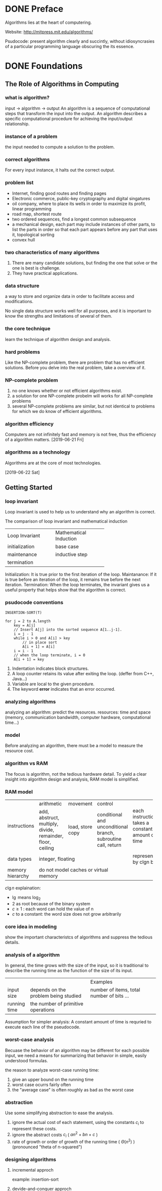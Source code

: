 * DONE Preface
Algorithms lies at the heart of computering.

Website: http://mitpress.mit.edu/algorithms/

Psudocode: present algorithm clearly and succintly, without idiosyncrasies of a particular programming language obscuring the its essence.

* DONE Foundations
** The Role of Algorithms in Computing
*** what is algorithm?
input -> algorithm -> output
An algorithm is a sequence of computational steps that transform the input into the output.
An algorithm describes a specific computational procedure for achieving the input/output relationship.

*** instance of a problem
the input needed to compute a solution to the problem.

*** correct algorithms
For every input instance, it halts out the correct output.

*** problem list
- Internet, finding good routes and finding pages
- Electronic commerce, public-key cryptography and digital singatures
- oil company, where to place its wells in order to maximize its profit, linear programming
- road map, shortest route 
- two ordered sequences, find a longest common subsequence 
- a mechanical design, each part may include instances of other parts, to list the parts in order so that each part appears before any part that uses it, topological sorting
- convex hull 

*** two characteristics of many algorithms
1. There are many candidate solutions, but finding the one that solve or the one is best is challenge.
2. They have practical applications.

*** data structure
a way to store and organize data in order to facilitate access and modifications.

No single data structure works well for all purposes, and it is important to know the strengths and limitations of several of them.

*** the core technique
learn the technique of algorithm design and analysis.

*** hard problems
Like the NP-complete problem, there are problem that has no efficient solutions.
Before you delve into the real problem, take a overview of it.

*** NP-complete problem
1. no one knows whether or not efficient algorithms exist.
2. a solution for one NP-complete probelm will works for all NP-complete problems
3. several NP-complete problems are similar, but not identical to problems for which we do know of efficient algorithms.

*** algorithm efficiency
Computers are not infinitely fast and memory is not free, thus the efficiency of a algorithm matters.
[2019-06-21 Fri]
*** algorithms as a technology
Algorithms are at the core of most technologies.


[2019-06-22 Sat]
** Getting Started
*** loop invariant
Loop invariant is used to help us to understand why an algorithm is correct.

The comparison of loop invariant and mathematical induction
+---------------------+------------------------+
|   Loop Invariant    | Mathematical Induction |
+---------------------+------------------------+
|initialization       |base case               |
+---------------------+------------------------+
|maintenance          |inductive step          |
+---------------------+------------------------+
|termination          |                        |
+---------------------+------------------------+

Initialization: It is true prior to the first iteration of the loop.
Maintanance:    If it is true before an iteration of the loop, it remains true before the next iteration.
Termination:    When the loop terminates, the invariant gives us a useful property that helps show that the algorithm is correct.
*** psudocode conventions
#+BEGIN_EXAMPLE
INSERTION-SORT(T)

for j = 2 to A.length
    key = A[j]
    // Insert A[j] into the sorted sequence A[1..j-1].
    i = j - 1
    while i > 0 and A[i] > key
        // in place sort
        A[i + 1] = A[i]
	i = i - 1
    // when the loop terminate, i = 0
    A[i + 1] = key
#+END_EXAMPLE


1. Indentation indicates block structures.
2. A loop counter retains its value after exiting the loop. (deffer from C++, Java...)
3. Variable are local to the given procedure.
4. The keyword *error* indicates that an error occurred.




*** analyzing algorithms
analyzing an algorithm: predict the resources.
resources: time and space (memory, communication bandwidth, computer hardware, computational time...)

*** model
Before analyzing an algorithm, there must be a model to measure the resource cost.

*** algorithm vs RAM
The focus is algorithm, not the tedious hardware detail.
To yield a clear insight into algorithm design and analysis, RAM model is simplified.

*** RAM model
+-----------------+----------------+----------------+----------------+------------------------+
|instructions     |arithmetic      |movement        |control         |                        |
|                 +----------------+----------------+----------------+                        |
|                 |add, abstruct,  |load, store copy|conditional and |each instructions takes |
|                 |multiply,       |                |unconditional   |a constant amount of    |
|                 |divide,         |                |branch,         |time                    |
|                 |remainder,      |                |subroutine call,|                        |
|                 |floor, ceiling  |                |return          |                        |
|                 |                |                |                |                        |
+-----------------+----------------+----------------+----------------+------------------------+
|data types       |integer, floating                                 |represented by clgn     |
|                 |                                                  |bits                    |
+-----------------+--------------------------------------------------+------------------------+
|memory hierarchy |do not model caches or virtual memory             |                        |
+-----------------+--------------------------------------------------+------------------------+

$c\lg n$ explaination:
- $\lg$ means $\log_2$
- 2 as root because of the binary system
- $c\ge1$ : each word can hold the value of n
- $c$ to a constant: the word size does not grow arbitrarily

*** core idea in modeling
show the important characteristcs of algorithms and suppress the tedious details.



*** analysis of a algorithm
In general, the time grows with the size of the input, 
so it is traditional to describe the running time as the function of the size of its input.

+-------------+-------------------------------------+------------------------------------------+
|             |                                     |Examples                                  |
+-------------+-------------------------------------+------------------------------------------+
|input size   |depends on the problem being studied |number of items, total number of bits ... |
+-------------+-------------------------------------+------------------------------------------+
|running time |the number of primitive operations   |                                          |
+-------------+-------------------------------------+------------------------------------------+

Assumption for simpler analysis:
A constant amount of time is requried to execute each line of the pseudocode.



*** worst-case analysis
Becuase the behavior of an algorithm may be different for each possible input,
we need a means for summarizing that behavior in simple, easily understood formulas.


the reason to analyze worst-case running time:
1. give an upper bound on the running time
2. worst case ocurrs fairly often
3. the "average case" is often roughly as bad as the worst case

*** abstraction
Use some simplifying abstraction to ease the analysis.
1. ignore the actual cost of each statement, using the constants $c_i$ to represent these costs.
2. ignore the abstract costs $c_i$ ( $an^2 + bn + c$ )
3. rate of growth or order of growth of the running time ( $\Theta(n^2)$ ) (pronounced "theta of n-squared")


*** designing algorithms
**** incremental approch
example: insertion-sort
**** devide-and-conquer approch
example: like merge-sort

1. divide the problem into a number of subproblems
2. conquer the subproblems 
3. combine the solution 


** Growth of Functions
Althoght we can sometimes determine the exact running time of an algorithm, the extra procision is not usually worth the effort of computing it.


When we look at input sizes large enought to make only the order of growth of the running time relevant, we are studying the =asymptotic efficiency of algorithms=.
*** Asymptotic notation
**** $\Theta$-notation
\begin{equation}

\Theta(g(n)) = \{f(n): \text{there exist positive constant}\ c_1, c_2 \text{and} \ n_0 \text{such that} \
0 \le c_1 g(n) \le f(n) \le c_2 g(n)\  \text{for all} \ n \ge n_0 \}
\end{equation}

Because $\Theta(g(n))$ is a set, we could write "$f(n) \in \Theta(g(n))$ " to indicate that $f(n)$ is a member of $\Theta(g(n))$ . Instead, we will usually write "$f(n) = \Theta(g(n))$ " to express the same notion.

Since any constant is a degree-0 polynomial, we can express any constant function as $\Theta(n^0)$ , or $\Theta(1)$ .
**** O-notation
\begin{equation}
O(g(n)) = \{f(n): \text{there exist positive constants} \ c \text{and} \ n_0 \ \text{such that} \
0 \le f(n) \le cg(n) \ \text{for all} \ n \ge n_0 \}
\end{equation}

O-notation to the worst case ==> to every input
$\Theta$-notation to the worst case =/=> to every input
**** $\Omega$-notation
\begin{equation}
\Omega(g(n)) = \{f(n): \text{there exist positive constants} \ c \text{and} \ n_0 \ \text{such that} \
0 \le cg(n) \le f(n) \ \text{for all} \ n \ge n_0 \}
\end{equation}
**** Theorem
For any two functions $f(n)$ and $g(n)$, we have $f(n) = \Theta(g(n))$ if and only if
$f(n) = O(g(n))$ and $f(n) = \Omega(g(n))$
**** o-notation
an upper bound that is not asymptotically tight.

\begin{equation}
o(g(n)) = \{f(n): \text{for any positive constant} \ c > 0, \text{there exist a constant} \ n_0 > 0 \ \text{such that} \
0 \le f(n) < cg(n) \ \text{for all} \ n \ge n_0 \}
\end{equation}


or 
\begin{equation}
\lim_{n\rightarrow \infty}\frac{f(n)}{g(n)} = 0
\end{equation}

**** $\omega$-notation
a lower bound that is not asymptotically tight.

\begin{equation}
\omega(g(n)) = \{f(n): \text{for any positive constant} \ c > 0, \text{there exist a constant} \ n_0 > 0 \ \text{such that} \
0 \le cg(n) < f(n) \ \text{for all} \ n \ge n_0 \}
\end{equation}


or
\begin{equation}
\lim_{n\rightarrow \infty}\frac{f(n)}{g(n)} = \infty
\end{equation}

**** comparing functions
***** Transitivity
$$
f(n) = \Theta(g(n)) \quad \text{and} \quad g(n) = \Theta(h(n)) \Rightarrow f(n) = \Theta(h(n))
$$
The same to $O, \Omega, o, \omega$ .

***** Reflexivity
$$f(n) = \Theta(f(n))$$
$$f(n) = O(f(n)) $$
$$f(n) = \Omega(f(n)) $$

***** Symmetry
$$ f(n) = \Theta(g(n)) \quad \text{if and only if} \quad g(n) = \Theta(f(n)) $$
***** Transpose symmetry

$$ f(n) = O(g(n)) \quad \text{if and only if} \quad g(n) = \Omega(f(n)) $$
$$ f(n) = o(g(n)) \quad \text{if and only if} \quad g(n) = \omega(f(n)) $$
*** Standard notations and common functions
** Divide-and-Conquer
A recurrence is an equation or inequality that describes a function in terms of its value on smaller inputs.

For example:
\begin{equation}
T(n)=
\begin{cases}
\Theta(1) & \mathrm{if} \quad n=1 \\
2T(n/2) + \Theta(n) & \mathrm{if} \quad n > 1
\end{cases}
\end{equation}

*** The master method for solving recurrences
\begin{equation}
T(n)=aT(n/b)+f(n)
\end{equation}
where $a\ge 1$ and $b>1$ are constants and f(n) is an asymptotically positive function.

Then $T(n)$ has the following asymptotic bounds:
1. If $f(n) = O(n^{\log_b(a-\epsilon)})$ for some constant $\epsilon>0$, then $T(n)=\Theta(n^{\log_ba})$.
2. If $f(n) = \Theta(n^{\log_ba})$, then $T(n)=\Theta(n^{\log_ba}\lg n)$.
3. If $f(n) = O(n^{\log_b(a+\epsilon)})$ for some constant $\epsilon>0$, and if $af(n/b)\le cf(n)$ for some constant $c<1$ and all sufficiently large $n$, then $T(n)=\Theta(f(n))$.

Intuitively, the larger of the two functions determines the solution to the recurrence.


Note:
Beyond this intuition, you need to be aware of some technicalities. In the first case, not only must $f(n)$ be smaller than $n^{\log_ba}$ , it must be polynomially smaller. In the third case, not only must $f(n)$ be larger than $n^{\log_ba}$ , it also must be polynomially larger and in addition satisfy the "regularity" condition that $af(n/b)\le cf(n)$

** Probabilistic Analysis and Randomized Algorithms


Probabilistic analysis is the use of probability in the analysis of problems. 

In order to perform a probabilistic analysis, we must use knowledge of, or make assumptions about, the distribution of the inputs. Then we analyze our algorithm, computing an average-case running time, where we take the average over the distribution of the possible inputs. Thus we are, in effect, averaging the running time over all possible inputs. When reporting such a running time, we will refer to it as the average-case running time.

we call an algorithm randomized if its behavior is determined not only by its input but also by values produced by a random-number generator.

In general, we discuss the average-case running time when the probability distribution is over the inputs to the algorithm, and we discuss the expected running time when the algorithm itself makes random choices.

*** Indicator random variables
In order to analyze many algorithms, we use indicator random variables. Indicator random variables provide a convenient method for converting between probabilities and expectations. 
Suppose we are given a sample space S and an event A. Then the indicator random variable $I\{A\}$ associated with event A is defined as
\begin{equation}
I\{A\}=
\begin{cases}
1 \quad \mathrm{if} \ A \ \mathrm{occurs} \\
0 \quad \mathrm{if} \ A \ \mathrm{does\ not\ occurs}
\end{cases}
\end{equation}

Lemma:
Given a sample space S and an event A in the sample space S, let $X_A = I\{A\}$. Then $E[X_A]=Pr\{A\}$.

*** Randomized alogrithms
Most of the time, we do not have knowledge in the input distribution. Instead of assuming a distribution of inputs, we impose a distribution.

**** Randomly permuting arrays
#+BEGIN_EXAMPLE
PERMUTE-BY-SORTING(A)
let P[1..n] be a new array
for i = 1 to n
    P[i] = RANDOM(1, n^3)  # priority
sort A, using P as sort keys
#+END_EXAMPLE

#+BEGIN_EXAMPLE
RANDOMIZE-IN-PLACE(A)
n = A.length
for i = 1 to n
    swap A[i] with A[RANDOM(i, n)]
#+END_EXAMPLE

* Sorting and Order Statistics
sorting problem:

Input: A sequence of n numbers $a_1, a_2, ..., a_n$.
Output: A permutation (reordering) $a'_1,a_2',...,a_n'$ of the input sequence such that $a_1' \le a_2' \le ... \le a_n'$.

In practice, the numbers to be sorted are rarely isolated values. Each is usually part of a collection of data called a record. Each record contains a key, which is the value to be sorted. The remainder of the record consists of satellite data, which are usually carried around with the key.

** DONE Heapsort

*** Heaps
The (binary) heap data stucture is an array object that can view as nearly complete tree. Each node of the tree corresponds to an element of the array. The tree is completely filled on all levels except possibly the lowest, which is filled from the left up to a point.

An array A that represents a heap is an object with two attributes:
1. A.length, which gives the number of elements in the array
2. A.heap-size, which represents how many elements in the heap are stored with array A

[[file:pics/c6_heap.png]]

There are two kinds of binary heaps: max-heaps and min-heaps. In both kinds, the values in the nodes satisfy a heap property.

In a max-heap, the max-heap property is that for every node i other than root, $A[PARENT(i)] \ge A[i]$.
In a min-heap, $A[PARENT(i)] \le A[i]$.

*** Maintaining the heap property
In order to maintain the max-heap property, we call the procedure MAX-HEAPIFY. Its inputs are an array A and an index i into the array. When it is called, MAX-HEAPIFY assumes that the binary trees rooted at LEFT(i) and RIGHT(i) are max-heaps, but that A[i] be smaller than its children, thus violating the max-heap property.

[[file:pics/c6_max_heapify.png]]

[[file:pics/c6_max_heapify_fig.png]]

*** Building a heap
[[file:pics/c6_build_max_heap.png]]


*** The heapsort algorithm
[[file:pics/c6_build_max_heap_fig.png]]


[[file:pics/c6_heapsort.png]]

[[file:pics/c6_heapsort_fig.png]]

#+BEGIN_EXAMPLE
Similar bubble sort, but reducing the number of comparison.
#+END_EXAMPLE
*** Priority queues
A priority queue is a data structure for maintaining a set S of elements, each with an associated value called a *key*.

A max-priority queue supports the following operations:
- INSERT(S,x) inserts the elements x into the set S, which is equivalent to the operations $S=S\cup \{x\}$.
- MAXIMUM(S) returns the element of S with the largest key.
- EXTRACT-MAX(S) removes and returns the element of S with the largest key.
- INCREASE-KEY(S,x,k) increase the value of element x's key to the new value k, which is assumed to be at least as large as x's current key value.


When we use a heap to implement a priority queue, therefore, we often need to store a handle to the corresponding application object in each heap element.


[[file:pics/c6_heap_maximum.png]]

[[file:pics/c6_heap_extract_max.png]]

[[file:pics/c6_heap_increase_key.png]]

[[file:pics/c6_max_heap_insert.png]]

#+BEGIN_EXAMPLE
the insert key is first set to negative infinity in order to be able to increase the key (any key is greater than negative infinity)
#+END_EXAMPLE
** Quicksort
[[file:pics/c7_quicksort.png]]

[[file:pics/c7_quicksort_fig.png]]

[[file:pics/c7_randomized_quicksort.png]]

** Sorting in Linear Time
comparison sorts: the sorted order they determine is based only on comparison between the input elements.

Any comparison sort must make $\Omega(n\lg n)$ comparisons in the worst case to sort n elements.

*** Counting sort
Counting sort assume that each of the input elements is a integer in the range 0 to k, for some integer k. When $k=O(n)$, the sort runs in $\Theta(n)$ time.

[[file:pics/c8_counting_sort.png]]

[[file:pics/c8_counting_sort_fig.png]]

*** Radix sort
The following procedure assumes that each element in the n-element array A has d digits, where digit 1 is the lowest-order digit and d is the highest-order digit.

[[file:pics/c8_radix_sort.png]]

[[file:pics/c8_radix_sort_fig.png]]

Given n d-digit numbers in which each digit can take on up to k possible values, RADIX-SORT correctly sorts these numbers in $\Theta(d(n+k))$ time if the stable sort it uses takes $\Theta(n+k)$ time.

*** Bucket sort
Bucket sort assumes that the input is generated by a random process that distributes elements uniformly and independently over the interval [0,1).
Bucket sort divides the interval [0,1) into n equal-sized subintervals, or buckets, and then distributes the n inputs elements into the buckets.

[[file:pics/c8_bucket_sort.png]]

[[file:pics/c8_bucket_sort_fig.png]]




*** Medians and Order Statistics
The ith order statistic of a set of n elements is the ith smallest element. For example, the minimum of a set of elements is the first order statistics (i=1), and the maximum is the nth order statistics (i=n).
A median is the "halfway point" of the set. When n is odd, the median is unique, ocurring at $i=(n+1)/2$. When n is even, there are two median, ocurring at $i=\lfloor(n+1)/2\rfloor$ (the lower median) and $i=\lceil(n+1)/2\rceil$


* Data Structures
In a typical implementation of a dynamic set, each element is represented by an object whose attributes can be examined and manipulated if we have a pointer to the object.

Operations on a dynamic set can be grouped into two categories: queries, which simply return information about the set, and modifying operations, which change the set.

SEARCH(S,k)
A query that, given a set S and a key value k, returns a pointer x to an element in S such that x.key = k, or NIL if on such element belongs to S.

INSERT(S,x)
A modifying operation that augements the set S with the element pointed to by x.

DELETE(S,x)
A modifying operation that, given a pointer x to an element in the set S, removes x from S.

MINIMUM(S)
A query on a totally ordered set S that returns a pointer to the element of S with the smallest key.

MAXIMUM(S)
A query on a totally ordered set S that returns a pointer to the element of S with the largest key.

SUCCESSOR(S,x)
A query that, given an element x whose key is from a totally ordered set S, returns a pointer to the next larger element in S, or NIL if x is the maximum element.

PREDECESSOR(S,x)
A query that, given an element x whose key is from a totally ordered set S, returns a pointer to the next smaller element in S, or NIL if x is the minimum element.

** Elementary Data Structure

*** Stacks and queues
Stacks and queues are dynamic sets in which the element removed from the set by the DELETE operation is prespecified. In a stack, the element deleted from the set is the one most recently inserted: the stack implements a last-in, first-out, or LIFO, policy. Similarly, in a queue, the element deleted is always the one that has been in the set for the longest time: the queue implements a first-in, first-out, or FIFO, policy.

**** Stacks
The INSERT operation on a stack is often called PUSH , and the DELETE operation, which does not take an element argument, is often called POP.

We can implement a stack of at most n elements with an array S[1..n]. The array has an attribute S.top that indexes the most recently inserted element. The stack consists of elements S[1..S.top], where S[ 1 ] is the element at the bottom of the stack and S[S.top] is the element at the top.

[[file:pics/c10_stack_fig.png]]

When S.top = 0, the stack contains no elements and is empty. If we attempt to pop an empty stack, we say the stack underflows. If S.top exceeds n, the stack overflows.

[[file:pics/c10_stack.png]]

**** Queues
We call the INSERT operation on a queue ENQUEUE , and we call the DELETE operation DEQUEUE.

The queue has a head and a tail. When an element is enqueued, it takes its place at the tail of the queue, takes a place at the end of the line. The element dequeued is always the one at the head of the queue.

[[file:pics/c10_queue_fig.png]]

[[file:pics/c10_queue.png]]

*** Linked lists
A linked list is a data structure in which the objects are arranged in a linear order. 

#+BEGIN_EXAMPLE
Unlike an array, however, in which the linear order is determined by the array
indices, the order in a linked list is determined by a pointer in each object.
#+END_EXAMPLE

[[file:pics/c10_linked_list.png]]

[[file:pics/c10_linked_list_search.png]]

[[file:pics/c10_linked_list_insert.png]]

[[file:pics/c10_linked_list_delete.png]]

The code for LIST-DELETE would be simpler if we could ignore the boundary conditions at the head and the tail of the list:

[[file:pics/c10_linked_list_delete2.png]]

A sentinel is a dummy object that allows us to simplify boundary conditions.

[[file:pics/c10_linked_list_2.png]]

[[file:pics/c10_linked_list_search_2.png]]

[[file:pics/c10_linked_list_insert_2.png]]

Sentinels rarely reduce the asymptotic time bounds of data structure operations, but they can reduce constant factors.

selection probelm:
Input: A set of n (distinct) numbers and an interger i, with $1\le i\ge n$.
Output: The elements $x \in A$ that is larger than exactly i-1 other elements of A.


**** Minimum and maximum
#+BEGIN_EXAMPLE
MINIMUM(A)
    min = A[1]
    for i = 2 to A.length
        if min > A[i]
            min = A[i]
    return min
#+END_EXAMPLE


#+BEGIN_EXAMPLE
MIN_MAX(A)
    # init the min and max and start index
    if A.lenght is odd
        min = A[1]
        max = A[1]
        start = 2
    else
        if A[1] > A[2]
            min = A[2]
            max = A[1]
        else
            min = A[1]
            max = A[2]
        start = 3

    for i = start to A.length by 2
        if A[i] > A[i + 1]
            if A[i] > max
                max = A[i]
            if A[i + 1] < min
                min = A[i + 1]
        else
            if A[i + 1] > max
                max = A[i + 1]
            if A[i] < min
                min = A[i]
    
    return min, max
#+END_EXAMPLE

**** Selection in expected linear time
[[file:pics/c9_randomized_select.png]]

**** Selection in worst-case linear time
[[file:pics/c9_select.png]]


  
*** Representing rooted trees

[[file:pics/c10_rooted_tree.png]]

** Hash Tables
Many applications require a dynamic set that supports only the dictionary operations INSERT, SEARCH, and DELETE.

Directly addressing into an ordinary array makes effective use of our ability to examine an arbitrary position in an array in O(1) time.

When the number of keys actually stored is small relative to the total number of possible keys, hash tables become an effective alternative to directly addressing an array, since a hash table typically uses an array of size proportional to the number of keys actually stored. Instead of using the key as an array index directly, the array index is computed from the key.

#+BEGIN_EXAMPLE
Hashing is an extremely effective and practicaltechnique: 
the basic dictionary operations require only O(1) time on the average.
#+END_EXAMPLE


*** Direct-address tables
Direct addressing is a simple technique that works well when the universe U of keys is reasonably small.


To represent the dynamic set, we use an array, or direct-address table, denoted by T[0..m-1], in which each position, or slot, corresponds to a key in the universe U.

[[file:pics/c11_direct_address_table.png]]

*** Hash Tables
The downside of direct addressing is obvious: 
1. if the universe U is large, storing a table T of size |U| may be impractical, or even impossible.
2. the set K of keys actually stored may be so small relative to U that most of the space allocated for T would be wasted.


When the set K of keys stored in a dictionary is much smaller than the universe U of all possible keys, a hash table reduces the storage requirement to $\Theta(|K|)$ while maintains the benefit that searching for an element in the hash table still requires only O(1) time.


we use a hash function h to compute the slot from the key k.
\begin{equation}
h: U \rightarrow \{0,1,...,m-1\}
\end{equation}

[[file:pics/c11_hash_table.png]]

**** Collision resolution by chaining
In chaining, we place all the elements that hash to the same slot into the same linked list.

[[file:pics/c11_hash_table_chaining.png]]

[[file:pics/c11_hash_table_chaining_psudo.png]]


Given a hash table T with m slots that stores n elements, we define the load factor $\alpha$ for T as n/m, that is, the average number of elements stored in a chain.

simple uniform hashing:
Any given element is equally likely to hash into any of the m slots, independently of where any other element has hashed to.

*** Hash Functions
A good hash function satisfies (approximately) the assumption of simple uniform hashing: each key is equally likely to hash to any of the m slots, independently of where any other key has hashed to.

In practice, we can often employ heuristic techniques to create a hash function that performs well.

A good approach derives the hash value in a way that we expect to be independent of any patterns that might exist in the data.

Most hash functions assume that the universe of keys is the set $N={0,1,2,...}$ of natural numbers. Thus, if the keys are not natural numbers, we find a way to interpret them as natural numbers.

**** The division method
h(k) = k mod m

#+BEGIN_EXAMPLE
m should not be a power of 2, since if m = 2^p , then h(k) is just the p lowest-order bits of k.
A prime not too close to an exact power of 2 is often a good choice for m. 
#+END_EXAMPLE
**** The multiplication method
$h(k) = \lfloor m(kA\ \mathbb{mod}\ 1) \rfloor$
$A \approx (\sqrt{5} - 1)/2$
*** Open addressing

** Binary Search Trees

*** What is a binary search tree?
A binary search tree is organized in a binary tree.

[[file:pics/c12_binary_search_tree.png]]

binary-search-tree property:
Lets $x$ be the node in a binary search tree. If $y$ is a node in the left subtree of $x$, then $x.key \le x.key$. If $y$ is a node in the right subtree of $x$, then $y.key \ge x.key$.

The binary-search-tree property allows us to print out all the keys in a binary search tree in sorted order by a simple recursive algorithm, called an inorder tree walk. This algorithm is so named because it prints the key of the root of a subtree between printing the values in its left subtree and printing those in its right subtree. 


[[file:pics/c12_inorder_tree_walk.png]]


If x is the root of an n-node subtree, then the call INODER-TREE-WALK(x) takes $\Theta(n)$ time.

*** Querying a binary search time
SEARCH, MINIMUM, MAXIMUM, SUCCESSOR, PREDECESSOR run in O(h) time. (h is the height)

[[file:pics/c12_tree_search.png]]

[[file:pics/c12_iterative_tree_search.png]]

[[file:pics/c12_tree_minimum.png]]

[[file:pics/c12_tree_maximum.png]]

[[file:pics/c12_tree_successor.png]]

[[file:pics/c12_search_fig.png]]

#+BEGIN_EXAMPLE
TREE-PREDECESSOR(x)
  if x.left != NIL
    return TREE-MINIMUM(x.left)
  y = x.p
  while y != NIL and x == y.left
    x = y
    y = y.p
  return y
#+END_EXAMPLE

#+BEGIN_EXAMPLE
If a node in a binary search tree has two children, then its successor has no left child and its predecessor has no right child.
(Ohterwise it will be successor or predecessor)
#+END_EXAMPLE

*** Insertion and deletion
INSERTION and DELETION run in O(h) time.

[[file:pics/c12_tree_insert.png]]

[[file:pics/c12_tree_insert_fig.png]]


deletetion auxilary function:

[[file:pics/c12_transplant.png]]


[[file:pics/c12_tree_delete_fig.jpeg]]

[[file:pics/c12_tree_delete.jpeg]]


** Red-Black Trees
Red-black trees are one of many search-tree schemes that are "balanced" in order to guarantee that basic dynamic-set operations take $O(\lg n)$ time in the worst case.

*** Properties of red-black trees

A red-black tree is a binary search tree with one extra bit of storage per node: its color, which can be either RED or BLACK . By constraining the node colors on any simple path from the root to a leaf, red-black trees ensure that no such path is more than twice as long as any other, so that the tree is approximately balanced.

#+BEGIN_EXAMPLE
Red-black properties:
1. Every node is either red or black.
2. The root is black.
3. Every leaf ( NIL ) is black.
4. If a node is red, then both its children are black.
5. For each node, all simple paths from the node to descendant leaves contain the same number of black nodes.
#+END_EXAMPLE

[[file:pics/c13_red_black_tree_fig.png]]


As a matter of convenience in dealing with boundary conditions in red-black tree code, we use a single sentinel to represent NIL. We use the sentinel so that we can treat a NIL child of a node x as an ordinary node whose parent is x.

*black-height* of the node: (denoted bh(x))
the number of black nodes on any simple path from, but not including, a node x down to a leaf



Lemma:
A red-black tree with n internal nodes has height at most $2\lg(n+1)$.

*** Rotations
ratation: a local operation in a search tree that preserves the binary-search-tree property. (run in O(1) time)

[[file:pics/c13_left_rotate.jpeg]]


*** Insertion

[[file:pics/c13_insert.png]]

[[file:pics/c13_insert_fixup.png]]

To understand how RB-INSERT-FIXUP works, we break the code into 3 major steps.
1. determine the violations of the red-black properties
2. examine the overall goal of the while loop
3. explore each of the three cases

[[file:pics/c13_insert_fixup_fig.png]]


*** Deletion
[[file:pics/c13_rb_transplant.png]]

[[file:pics/c13_rb_delete.png]]

#+BEGIN_EXAMPLE
y: as the node either removed from the tree or moved within the tree;
x: moves into node y's original position;
node y's color might change, the variable y-original-color stores y's color before any changes occur;
#+END_EXAMPLE

[[file:pics/c13_rb_delete_fixup.png]]

[[file:pics/c13_rb_delete_fixup_fig.png]]

#+BEGIN_EXAMPLE
If y is red, the red-black properties still hold when y is removed or moved

If node y was black, three problems may arise:
1. y had been the root and a red child of y because the new root (property 2 violated)
2. if both x and x.p are red (property 4 violated)
3. moving y within the tree causes any simple path that privously contained y to have one fewer black node (property 5 violated)
#+END_EXAMPLE

We can correct the violation of property 5 by saying that node x, now occupying y’s original position, has an "extra" black. That is, if we add 1 to the count of black nodes on any simple path that contains x, then under this interpretation, property 5 holds. When we remove or move the black node y, we “push” its blackness onto node x. The problem is that now node x is neither red nor black, thereby violating property 1.


** Augmenting Data Structures

*** Dynamic order statistics
An order-statistic tree T is simply a red-black tree with additional information stored in each node. 

[[file:pics/c14_os_tree.png]]
Besides the usual red-black tree attributes x.key, x.color, x.p, x.left, and x.right in a node x, we have another attribute, x.size. This attribute contains the number of (internal) nodes in the subtree rooted at x (including x itself), that is, the size of the subtree.

**** Retrieving an element with a given rank
[[file:pics/c14_os_select.png]]

**** Determing the rank of an element
[[file:pics/c14_os_rank.png]]

**** Maintaing subtree sizes

*** How to augment a data structure
We can break the process of augmenting a data structure into four steps:
1. Choose an underlying data structure.
2. Determine additional information to maintain in the underlying data structure.
3. Verify that we can maintain the additional information for the basic modifying operations on the underlying data structure.
4. Develop new operations.

#+BEGIN_EXAMPLE
As with any prescriptive design method, you should not blindly follow the steps
in the order given. Most design work contains an element of trial and error, and
progress on all steps usually proceeds in parallel. There is no point, for example, in
determining additional information and developing new operations (steps 2 and 4)
if we will not be able to maintain the additional information efficiently. Neverthe-
less, this four-step method provides a good focus for your efforts in augmenting
a data structure, and it is also a good way to organize the documentation of an
augmented data structure.
#+END_EXAMPLE


Theroem (augmenting a red-black tree)
#+BEGIN_EXAMPLE
Let f be an attribute that augments a red-black tree T of n nodes, and suppose that
the value of f for each node x depends on only the information in nodes x, x.left,
and x.right, possibly including x.left.f and x.right.f. Then, we can maintain the
values of f in all nodes of T during insertion and deletion without asymptotically
affecting the O(lgn) performance of these operations.
#+END_EXAMPLE

*** Interval trees
A closed interval is an ordered pair of real numbers $[t_1, t_2]$ with $t_1 \le t_2$ . The interval $[t_1, t_2]$ represents the set $\{t \in \mathbb{R}: t_1 \le t \le t_2\}$.

Any two intervals $i$ and $i'$ satisfy the interval trichotomy; that is, exactly one of the following three properties holds:
1. $i$ and $i'$ overlap
2. $i$ is to the left of $i'$
3. $i$ is to the right of $i'$

An interval tree is a red-black tree that maintains a dynamic set of elements, with each element x containing an interval x.int.

Interval trees support the following operations:
[[file:pics/c14_interval_tree_op.png]]

[[file:pics/c14_interval_tree_fig.png]]

[[file:pics/c14_interval_search.png]]
* Advanced Design and Analysis Techniques
Dynamic programming typically applies to optimization problems in which we make a set of choices in order to arrive at an optimal solution. As we make each choice, subproblems of the same form often arise. Dynamic programming is effective when a given subproblem may arise from more than one partial set of choices; the key technique is to store the solution to each such subproblem in case it should reappear.

Greedy algorithms typically apply to optimization problems in which we make a set of choices in order to arrive at an optimal solution. The idea of a greedy algorithm is to make each choice in a locally optimal manner.

We use amortized analysis to analyze certain algorithms that perform a sequence of similar operations. Instead of bounding the cost of the sequence of operations by bounding the actual cost of each operation separately, an amortized analysis provides a bound on the actual cost of the entire sequence. One advantage of this approach is that although some operations might be expensive, many others might be cheap.
** Dynamic Programming
Dynamic programming solves problems by combining the solutions to subproblems. ("programming" in this context refers to a tabular method, not to writing computer code.)
Dynamic programming applies when the subproblems overlap.
A dynamic programming algorithm solve each subproblem just once and then save its answer in a table, thereby avoiding the work of recomputing the answer every time is solves each subproblem.

We typically apply dynamic programming to optimization problems.

When developing a dynamic programming algorithm, we follow a sequence of four steps:
1. characterize the structure of an optimal solution
2. recursivly define the value of an optimal solution
3. compute the value of an optimal solution, typically in a bottom-up fashion
4. construct an optimal solution from computed information
*** Rod cutting
The rod-cutting problem:
Given a rod of length n inches and a table of price $p_i$ for $i=1,2,...,n$, determine the maximum revenue $r_n$ obtainable by cutting up the rod and selling the pieces.

We can cut up a rod of length $n$ in $2^{n-1}$ different ways.

[[file:pics/c15_rod_cutting1.png]]

[[file:pics/c15_rod_cutting2.png]]

If an optimal solution cuts the rod into k pieces, for some $1\le k \le n$, then an optimal decomposition
$n = i_1 + i_2 + ... + i_k$
of the rod into pieces of lengths $i_1,i_2,...,i_k$ provides maximum corresponding revenue
$r_n = p_{i_1} + p_{i_2} + ... + p_{i_k}$.

Frame the values $r_n$ for $n\ge 1$ in terms of optimal revenues from shorter rods:
\begin{equation}
r_n = \max(p_n, r_1+r_{n-1}, r_2+r_{n-2},...,r_{n-1}+r_1)
\end{equation}


To solve the original problem of size $n$, we solve smaller problems of the same type, but of smaller sizes. The overall optimal solution incorporates optimal solution to the two related subproblems, maximizing revenue from each of those two pieces.

We say that the rod-cutting problem exhibits *optimal substructure*: optimal solutions to a problem incorporate optimal solutions to related subproblems, which we may solve independently.


In a related, but slightly simpler, way to arrange a recursive structure for the rod-cutting problem, we view a decomposition as consisting of a first piece of length $i$ cut off the left-hand end, and then a right-hand remainder of length $n-i$. Only the remainder, and not the first piece, may be further divided. We thus obtain the following simpler version:
\begin{equation}
r_n = \max_{1\le i \le n}(p_i + r_{n-i}).
\end{equation}

In this formulation, an optimal solution embodies the solution to only one related subproblem—the remainder—rather than two.
**** Recursive top-down implementation

[[file:pics/c15_cut_rod.png]]


#+BEGIN_EXAMPLE
Why is CUT-ROD so inefficient? 
The problem is that CUT-ROD calls itself recursively over and over 
again with the same parameter values; it solves the same subproblems 
repeatedly.
#+END_EXAMPLE
**** Using dynamic programming for optimal rod cutting
The dynamic-programming method works as follows. Having observed that a naive recursive solution is inefficient because it solves the same subproblems repeatedly, we arrange for each subproblem to be solved only once, saving its solution. Dynamic programming thus uses additional memory to save computation time; it serves an example of a time-memory trade-off. The savings may be dramatic: an exponential-time solution may be transformed into a polynomial-time solution. A dynamic-programming approach runs in polynomial time when the number of distinct subproblems involved is polynomial in the input size and we can solve each such subproblem in polynomial time. 

There are usually two equivalent ways to implement a dynamic-programming approach:
1. top-down with memoization
2. bottom-up method

These two approaches yield algorithms with the same asymptotic running time, except in unusual circumstances where the top-down approach does not actually recurse to examine all possible subproblems. The bottom-up approach often has much better constant factors, since it has less overhead for procedure calls.

[[file:pics/c15_memoized_cut_rod.png]]

[[file:pics/c15_memoized_cut_rod_aux.png]]

[[file:pics/c15_bottom_up_cut_rod.png]]
**** Reconstructing a solution
Our dynamic-programming solutions to the rod-cutting problem return the value of an optimal solution, but they do not return an actual solution: a list of piece sizes. We can extend the dynamic-programming approach to record not only the optimal value computed for each subproblem, but also a choice that led to the optimal value. With this information, we can readily print an optimal solution. 

[[file:pics/c15_extended_bottom_up_cut_rod.png]]

[[file:pics/c15_print_cut_rod_solution.png]]
*** Matrix-chain multiplication
Given a sequence (chain) $\{A_1,A_2,...,A_n\}$ of n matrices to be multiplied, and we wish to compute the product $A_1A_2...A_n$

[[file:pics/c15_matrix_multiply.png]]


matrix-chain multiplication problem:
given a chine $\{A_1,A_2,...,A_n\}$ of n matrices, where for $i=1,2,...,n$, matrix $A_i$ has dimension $p_{i-1}\times p_i$, fully parenthesize of the product $A_1A_2...A_n$ in a way that minimize the number of scalar multiplication.

[[file:pics/c15_matrix_chain_order.png]]

[[file:pics/c15_print_optimal_parens.png]]

[[file:pics/c15_memoized_matrix_chain.png]]


*** Elements of dynamic programming
When to apply dynamic programming?
When the problem has the two properties:
1. optimal substructure
2. overlapping subproblems

optimal substructure: If an optimal solution to the problem contains within it optimal solutions to subproblems. 
#+BEGIN_EXAMPLE
Note: The subproblems should be independent.
#+END_EXAMPLE
overlapping subproblems: When a recursive algorithm revisits the same problem repeatedly, we say that the optimization problem has overlapping subproblems.

*** Longest Common Subsequence
Given a sequence $X = [x_1, x_2, ..., x_m]$, another sequence $Z = [z_1,z_2,...,z_k]$ is a subsequence of X if there exists a strictly increasing sequence $[i_1,i_2,...,i_k]$ of indices of X such that for all $j = 1, 2, ..., k$, we have $x_{i_j} = z_j$.

Given two sequences X and Y, we say that a sequence Z is a common subsequence of X and Y if Z is a subsequence of both X and Y.

In the longest-common-subsequence problem, we are given two sequences  $X = [x_1, x_2, ..., x_m]$ and $Y = [y_1,y_2,...,y_n]$ and wish to find a maximum length common subsequence of X and Y.


[[file:pics/c15_theorem.png]]

This leads to the following solution:
[[file:pics/c15_lcs_equation.png]]


[[file:pics/c15_lcs_length.png]]


[[file:pics/c15_lcs_vis.png]]

[[file:pics/c15_print_lcs.png]]


*** Optimal binary search tress
Suppose that we are designing a program to translate text from English to French. For each occurrence of each English word in the text, we need to look up its French equivalent. We could perform these lookup operations by building a binary search tree with n English words as keys and their French equivalents as satellite data. We want words that occur frequently in the text to be placed nearer the root.

[[file:pics/c15_obs1.png]]

[[file:pics/c15_obs2.png]]

[[file:pics/c15_recursion.png]]

where 

[[file:pics/c15_wij.png]]

[[file:pics/c15_optimal_bst.png]]



** Greedy Algorithms
A greedy algorithm always make the choice that looks best at moment. That is, it makes a locally optimal choice in the hope that this choice will lead to globally optimal choice.

*** An activity-selection problem

We have a set $S={a_1,a_2,...,a_n}$ of n proposed activities that wish to use a resource which can serve only one activity at a time. Each activity $a_i$ has a start time $s_i$ and a finish time $f_i$, where $0\le s_i < f_i < \infty$. Activitis $a_i$ and $a_j$ are compatible if the intervals $[s_i,f_i)$ and $[s_j,f_j) do not overlap. In the activity-selection problem, we wish to select a maximum-size subset of mutually compatible activitis. 

Theorem
Consider any nonempty subproblem $S_k$, and let $a_m$ be an activity in $S_k$ with the earliest finish time. Then $a_m$ is included in some maximum-size subset of mutually compatible activity of $S_k$.

[[file:pics/c16-recursive-as.png]]

[[file:pics/c16-greedy-as.png]]


*** Element of the greedy strategy
steps:
1. Case the optimization problem as one in which we make a choice and are left with one subproblem to solve.
2. Prove that there is always an optimal solution to the original problem that makes the greedy choice, so that the greedy choice is always safe.
3. Demoenstrate optimal substructure by showing that, having madethe greedy choice, what remains is a subproblem with the property that if we combine an optimal solution with the greedy choice we have made, we arrive an optimal solution to the original problem.

greedy-choice proerty:
we can assemble a globally optimal solution by making locally optimal (greedy) choices.

*** Huffman codes
the problem of designing a binary character code in which each character is represented by a unique binary string, which we call a *codeword*.

prefix-free code (prefix code):
no codeword is also a prefix of some other codeword.
#+BEGIN_EXPORT ascii
prefix code can always archive the optimal data compression among any character code
#+END_EXPORT

Encodeing is always simple for any binary character code: we just concatenate the codewords representing each character of the file.

Prefix codes are desirable becuase they simplify decoding. The decoding process needs a convenient representation for the prefix code so that we can easily pick off the inital codeword. A binary tree whose leaves are the given characters provides one such representation. We interpret the binary codeword for a character as the simple path from the root to the character.

[[file:pics/c16-prefix-code-tree.png]]

Huffman invented a greedy algorithm that constructs an optimal prefix code called a Huffman code.
[[file:pics/c16-huffman.png]]

Lemma
Let C be an alphabet in which each character $c\in C$ has frequency $c.freq$. Let x and y be two characters in C having the lowest frequencies. Then there exists an optimal prefix code for C in which the codewords for x and y have the same length and differ only in the last bit.

Lemma
Let C be a given alphabet with frequency $c.freq$ defined for each character $c\in C$. Let x and y be two characters in C with minimum frequency. Let $C'$ be the alphabet C with the characters x and y removed and a new character z added, so that $C' = C - \{x,y\} \cup \{z\}$. Define f for C' as for C, except that $z.freq = x.freq + y.freq$. Let T' be any tree representing an optimal prefix code for the alphabet C'. The the tree T, obtained from T' by replacing the leaf node for z with an internal node having x and y as children, represents an optimal prefix code for the alphabet C.
** Amortized Analysis

In an amortized analysis, we average the time required to perform a sequence of data-structure operations over all the operations performed. Amortized analysis differs from average-case analysis in that probability is not involved; an amortized analysis guarantees the average performance of each operation in the worst case.

The core is that: the individual operation is not independent in the algorithm analysis.
*** Aggregate analysis

In aggregate analysis, we show that for all $n$, a sequence of n operations takes worst-case time $T(n)$ in total. In the worst case, the average cost, or amortized cost, per operation is therefore $T(n)/n$. Note that this amortized cost applies to each operation, even when there are several types of operations in the sequence.
*** The accounting method

In the accounting method of amortized analysis, we assign differing charges to different operations, with some operations charged more or less than they actually cost. We call the amount we charge an operation its amortized cost. When an operation’s amortized cost exceeds its actual cost, we assign the difference to specific objects in the data structure as credit. Credit can help pay for later operations whose amortized cost is less than their actual cost.

We must choose the amortized costs of operations carefully. If we want to show that in the worst case the average cost per operation is small by analyzing with amortized costs, we must ensure that the total amortized cost of a sequence of operations provides an upper bound on the total actual cost of the sequence.
*** The potential method
The potential method of amortized analysis represents the prepaid work as "potential energy" or just "potential", which can be released to pay for future operations.

\begin{equation}
\hat{c}_i = c_i + \Phi(D_i) - \Phi(D_{i-1}).
\end{equation}
where $c_i$ is the acutual cost of the ith opration, $D_i$ is the data structure that results after applying the ith operation to data structure $D_{i-1}$, $\hat{c_i}$ is the amortized cost of the ith operation.
*** Dynamic tables
**** Table expansion

[[file:pics/17-table-insert.png]]


\begin{equation}
c_i =
\begin{cases}
i \quad \mbox{if}\ i-1 \ \mbox{is an exact power of 2}. \\
1 \quad \mbox{otherwise}.
\end{cases}
\end{equation}

\begin{equation}
\Phi(T)=
\begin{cases}
2\cdot T.num - T.size  \quad & \mbox{if}\ \alpha(T) \ge 1/2. \\
T.size/2 - T.num  & \mbox{if}\ \alpha(T) < 1/2.
\end{cases}
\end{equation}
where $\Phi$ is the potential function, T is an object representing the table, T.num contains the number of items in the table, T.size gives the total number of slots in the table, and $\alpha$ is the load factor.
* Advanced Data Structure
** B-Tree
We have red-black tree already, so why we design B-tree?
The point is the huge gap in read/write speed between primary memory (or main memory) and secondary storage.

The primary memory normally consists of silicon memory chips. The secondary storage bases on magnetic disks. The spedd of main memory is about $10^5$ times faster than that of secondary storage.

[[file:pics/18-disk.png]]

[[file:pics/18-b-tree.png]]


In order to amortize the time spent waiting for mechanical movements, disks access not just one item but several at a time. Information is divided into a number of equal-sized *pages* of bits that appear consecutively within tracks, and each disk read or write is of one or more entire pages.
*** Definition of B-trees
[[file:pics/18-b-tree-d1.png]]
[[file:pics/18-b-tree-d2.png]]

*Theorem*
[[file:pics/18-theorem1.png]]
*** Basic operation on B-trees

[[file:pics/18-b-tree-search.png]]
x is the pointer to a node, k is the key needed to be searched for.

[[file:pics/18-b-tree-create.png]]
ALLOCATE-NODE allocates one disk page to be used as a new node in O.1/ time.
[[file:pics/18-b-tree-split-child.png]]
#+BEGIN_EXAMPLE
NOTE: There is a bug the line 11, 12, 14, 15, that is the case of x.n = 0. There should be a if condition of x.n > 0.
#+END_EXAMPLE
[[file:pics/18-b-tree-insert.png]]
[[file:pics/18-b-tree-insert-nonfull.png]]
[[file:pics/18-b-tree-insert-fig.png]]
*** Deleting a key from B-tree
The procedure B-TREE-DELETE deletes the key k from the subtree rooted at x. We design this procedure to guarantee that whenever it calls itself recursively on a node x, the number of keys in x is at least the minimum degree t. Note that this condition requires one more key than the minimum required by the usual B-tree conditions, so that sometimes a key may have to be moved into a child node before recursion descends to that child. This strengthened condition allows us to delete a key from the tree in one downward pass without having to "back up".

[[file:pics/18-delete1.png]]
[[file:pics/18-delete2.png]]
[[file:pics/18-delete3.png]]


[[file:pics/18-delete-fig1.png]]
[[file:pics/18-delete-fig2.png]]
** Fibonacci Heaps
The Fibonacci heap data structure serves a dual purpose. First, it supports a set of operations that constitutes what is known as a "mergeable heap". Second, several Fibonacci-heap operations run in constant amortized time, which makes this data structure well suited for applications that invoke these operations frequently.

[[file:pics/19-mergeable-heaps.png]]

[[file:pics/19-binary-fibonacci.png]]

If UNION operation is not needed, ordinary binary heaps work fairly well. (The above running in Fibonacci heaps are amortized time bounds)


*Fibonacci heaps in theory and practice*
From a theoretical standpoint, Fibonacci heaps are especially desirable when the number of EXTRACT-MIN and D ELETE operations is small relative to the number of other operations performed. From a practical point of view, however, the constant factors and programming complexity of Fibonacci heaps make them less desirable than ordinary binary (or k-ary) heaps for most applications, except for certain applications that manage large amounts of data.
*** Structure of Fibonacci heaps
[[file:pics/c19-fibonacci.jpg]]

1. A Fibonacci heap is a collection of rooted trees that are min-heap ordered.
2. Each node x contains a pointer x.p to its parent and a pointer x.child to any one of its children.
3. The children of x are linked together in a circular, doubly linked list, which we call the child list of x. 


Circular, doubly linked lists have two advantages for use in Fibonacci heaps:
1. we can insert a node into any location or remove a node from anywhere in a circular, doubly linked list in O(1) time.
2. given two such lists, we can concatenate them (or "splice" them together) into one circular, doubly linked list in O(1) time.


1. $x.degree$: the number of childern in the child list of node x
2. $x.mark$: indicates whether node x has lost a child since the last time $x$ was made the child of another node.
3. $x.left$: point to the left siblings in the child list
4. $x.right$: point to the right siblings in the child list
5. $H.n$: the number of nodes currently in $H$
**** Potential function
For a given Fibonacci heap H,
\begin{equation}
\Phi(H)=t(H)+2m(H).
\end{equation}

where $t(H)$ is the number of trees in the root list of H, $m(H)$ is the number of marked nodes in H.

#+BEGIN_EXAMPLE
The boolean-valued attribute x:mark indicates whether
node x has lost a child since the last time x was made the child of another node.

The roots of all the trees in a Fibonacci heap are linked together using their
left and right pointers into a circular, doubly linked list called the root list of the
Fibonacci heap.
#+END_EXAMPLE
*** Mergeable-heap-operations
**** Inserting a node

[[file:pics/c19-fib-insert.png]]

[[file:pics/c19-fib-insert-fig.png]]
**** Uniting two Fibonacci heaps

[[file:pics/c19-fib-union.png]]
**** Extracting the minimum node

[[file:pics/c19-fib-extract-min.png]]

#+BEGIN_EXAMPLE
If z is NIL, then Fibonacci heap H is already empty and we are done.
If z is its own right sibling after line 6,then z was the only node on the root list and it had no children.
#+END_EXAMPLE

Consolidating the root list consists of repeatedly executing the following steps until every root in the root list has a distinct degree value:
1. Find two roots $x$ and $y$ in the root list with the same degree. Without loss of generality, let $x.key \le y.key$.
2. Link $y$ to $x$: remove $y$ from the root list, and make $y$ a child of $x$ by calling the FIB-HEAP-LINK procedure. This procedure increments the attribute $x.degree$ and clears the mark on y.

[[file:pics/c19-consolidate.png]]

[[file:pics/c19-fib-extract-min-fig1.png]]

[[file:pics/c19-fib-extract-min-fig1.png]]
*** Decreasing a key and deleting a node
**** Decreasing a key
[[file:pics/c19-fib-decrease-key.png]]

#+BEGIN_EXAMPLE
I do not know the function of the mark attribute.
#+END_EXAMPLE

#+BEGIN_EXAMPLE
The figure helps to understand the algorithm process.
#+END_EXAMPLE

[[file:pics/c19-decrease-key-fig.png]]
**** Deleting a node

[[file:pics/c19-delete.png]]

** van Emde Boas Tress

In the data structures like binary heaps, red-black trees, Fibonacci heaps, at least one important operation took $O(\lg n)$ time, either worst case or amortized.
Beacuse each of these data structures based tis decisions on comparing keys, leading to the $\Omega(\lg n)$ limitation (on time).

We can use addtional information (or limitation on information) to circumvent this limitation (on time).

*** Preliminary approaches

**** Direct addressing
To store a dynamic set of values from the universe $\{0,1,2,...,u-1\}$, we maintain an array $A[0..u-1]$ of $u$ bits.
INSERT, DELETE, and MEMBER operations in $O(1)$ time.
MINIMUM, MAXIMUM, SUCCESSOR, and PREDECESSOR in $\Omega(u)$ time in the worst case.

**** Superimposing a binary tree structure

[[file:pics/c20-binary-tree.png]]

In the figure, each interval node contains a 1 if and only if any leaf in its subtree contains a 1.
In other words, the ibt stored in an internal node is the logical-or of its two-children.

Resulting in $O(\lg n)$ time.

**** Superimpose a tree of constant height
\begin{equation}
u=2^{2k}
\end{equation}


[[file:pics/c20-degree-tree.png]]

We impose a tree of degree $\sqrt{u}$.
$summary[i]$ contains a 1 if and only if the subarray $A[i\sqrt{u}..(i+1)\sqrt{u}-1]$ contains a 1.
We call this $\sqrt{u}$-bit subarray of A the ith cluster.

Resulting in $O(\sqrt{u})$ time.


*** A recursive structure
For simplicity, we assume that $u=2^{2^k}$ for some integer $k$.

Consider the recurrence:
\begin{equation}
T(u) = T(\sqrt{u}) + O(1)
\end{equation}

The above equation has the solutionn $T(u)=O(\lg\lg u)$.

\begin{equation}
high(x) = \lfloor x/\sqrt{u} \rfloor
\end{equation}
\begin{equation}
low(x) = x \mod \sqrt{u}
\end{equation}
\begin{equation}
index(x,y) = x \sqrt{u} + y
\end{equation}

We have identity $x=index(high(x), low(x))$.


**** Proto van Emde Boas structures
For the universe $\{0,1,2,...,u-1\}$, we define a *proto van Emde Boas structure*, or *proto-vEB structure*.

Each proto-vEB(u) structure contains an attribute $u$ giving its universe size.
In addition, it contains the following:
[[file:pics/c20-proto-vEB.png]]

[[file:pics/c20-proto-vEB-fig.png]]

[[file:pics/c20-proto-vEB-fig-all.png]]

**** Operations on a proto van Emde Boas structure

***** Determining whether a value is in the set

[[file:pics/c20-member.png]]

$O(\lg \lg u)$

***** Finding the minimum element

[[file:pics/c20-minimum.png]]

Although querying the summary information allows us to quickly find the cluster containing the minimum element, because this procedure makes two recursive calls on $proto-vEB(\sqrt{u})$ structures, 
it does not run in $O(\lg\lg u)$ time in the worst case. ($\Theta(\lg u)$ instead)

***** Finding the successor

[[file:pics/c20-successor.png]]

$\Theta(\lg u \lg\lg u)$

***** Inserting an element

[[file:pics/c20-insert.png]]


$\Theta(\lg u)$

***** Deleting an element
#+BEGIN_EXAMPLE
PROTO-vEB-DELETE(V,x)
    if V.u == 2
        V.A[x] = 0
    else
        PROTO-vEB-DELETE(V.cluster[high(x)], low(x))
        if V.cluster[high(x)] are all 0
            PROTO-vEB-DELETE(V.summary, high(x))

#+END_EXAMPLE

*** The van Emde Boas tree
The proto-vEB structure is close to what we need to achieve $O(\lg\lg u)$ running times.
It falls short because we have to recurse too many times in most the operations.
We need to design a data structure that is similar to the proto-vEB structure but stores a little more information, thereby removing the need for the recursion.

If u is an odd power of 2 ($u=2^{2k+1}$ for some integer $k\ge 0)$ -- then we will divide the $\lg u$ bits of a number into the most significant $\lceil(\lg u)/2 \rceil$ bits and the least significant $\lfloor (\lg u)/2 \rfloor$ bits.
For convenience, we denote $2^{\lceil (\lg u)/2 \rceil}$ by $\sqrt[\uparrow]{u}$ and $2^{\lfloor(\lg u)/2 \rfloor}$ by $\sqrt[\downarrow]{u}$.

\begin{equation}
\mathrm{high}(x) = \lfloor x/ \sqrt[\downarrow]{u} \rfloor,
\end{equation}
\begin{equation}
\mathrm{low}(x) = x \mod \sqrt[\downarrow]{u},
\end{equation}
\begin{equation}
\mathrm{index}(x,y) = x\sqrt[\downarrow]{u} + y
\end{equation}

**** van Emde Boas trees
A vEB tree contains two attributes not found in a proto-vEB structure:
1. =min= stores the minimum element in the vEB tree
2. =max= stores the maximum element in the vEB tree

[[file:pics/c20-vemde-boas.png]]

[[file:pics/c20-veb-fig.png]]

The min and max attributes will turn out to be key to reducing the number of recursive calls within the operation on vEB trees.
1. The MINIMUM and MAXIMUM operations do not even need to recurse, for they can just return the values of min or max.
2. The SUCCESSOR operation can avoid making recursive call to determine whether the seccessor of a value x lies within high(x). That is becuase x's successor lies within its cluster if and only if x is strictly less than the max attribute of its cluster. A symmetric argument holds for PREDECESSOR and min.
3. We can tell whether a vEB tree has no elements, exactly one element, or at least two elements in constant time from its min and max values.
4. If we know that a vEB tree is empty, we can insert an element into it by updating only its min and max attributes.


Before using a van Emde Boas tree, we must know the universe size $u$, so that we can create a van Emde Boas tree of the appropriate size that initially represents an empty set. 
The total space requirement of a van Emde Boas tree is $O(u)$, and it is straightforward to create an empty tree in $O(u)$ time.

Therefore, we might not want to use a van Emde Boas tree when we perform only a small number of operations, since the time to create the data structure would exceed the time saved in the individual operations.

**** Operations on a van Emde Boas tree

***** Finding the minimum and maximum elements
#+BEGIN_EXAMPLE
vEB-TREE-MINIMUM(V)
    return V.min
#+END_EXAMPLE

#+BEGIN_EXAMPLE
vEB-TREE-MAXIMUM(V)
    return V.max
#+END_EXAMPLE

***** Determining whether a value is in the set
#+BEGIN_EXAMPLE
vEB-TREE-MEMBER(V,x)
    if x == V.min or x == V.max
        return TRUE
elseif V.u == 2
    return FALSE # a vEB(2) tree has no elements other than those in min and max, if it is the base case, return FALSE
else
    return vEB-TREE-MEMBER(V.cluster[high(x)],low(x))
#+END_EXAMPLE

***** Finding the successor and predecessor
Comparing to proto-vEB, we can access the maximum value in a vEB tree quickly, we can avoid making two recursive calls, and instead make one recursive call on either a cluster or on the summary, but not on both.

[[file:pics/c20-veb-successor.png]]

#+BEGIN_EXAMPLE
line 1-4: find the successor of 0 and 1 is in the 2-element set or not
line 5: whether x is strictly less than the minimum element.
line 6: to determine whether the successor is in x's cluster
#+END_EXAMPLE

[[file:pics/c20-veb-predecessor.png]]


#+BEGIN_SRC 
line 13-14: if x's predecessor is the minimum value in vEB tree, then the predecessor resides in no cluster at all.
#+END_SRC

***** Inserting an element
The VEB-TREE-INSERT procedure will make only one recursive call. How can we get away with just one? 
When we insert an element, either the cluster that it goes into already has another element or it does not. 
If the cluster already has another element, then the cluster number is already in the summary, and so we do not need to make that recursive call. 
If the cluster does not already have another element, then the element being inserted becomes the only element in the cluster, and we do not need to recurse to insert an element into an empty vEB tree.

[[file:pics/c20-veb-empty-tree-insert.png]]


[[file:pics/c20-veb-tree-insert.png]]

#+BEGIN_EXAMPLE
line 3: if x < min, then x needs to become the new min
line 4: we don't want to lose the original min, so we need to insert it into one of V's clusters
#+END_EXAMPLE

[[file:pics/c20-veb-tree-delete.png]]

#+BEGIN_EXAMPLE
line 1: the tree contains only one element
line 4: test if it is the base case
line 9-22: assume that V has two or more elements and that u >= 4
line 9: because the min is not stored in cluster, 
        if x == V.min, the other element should be the new min and this element should be deleted from the cluster.
line 13: the cluster is empty 
line 18: all of V's clusters are empty, then the onlyy ramaining element in V is min
line 21: x's cluster did not become empty due to x being deleted
#+END_EXAMPLE

** Data Structure for Disjoint Sets

*** Disjoint-set operations
A disjoint-set data structure maintains a collection $\mathbb{S}=\{S_1,S_2,...,S_k\}$ of disjoint dynamic sets.
We identify each set by a representative, which is some member of the set.

wanted operations:
1. MAKE-SET(x) creates a new set whose only member is x.
2. UNION(x,y) unites the dynamic sets that contains x and y, say $S_x$ and $S_y$, into a new set that is the union of these two sets.
3. FIND-SET(x) returns a pointer to the representative of the (unique) set containing x.

#+BEGIN_EXAMPLE
n: the number of MAKE-SET operations
m: the total number of MAKE-SET, UNION, and FIND-SET operations
#+END_EXAMPLE
**** An aaplication of disjoint-set data structures
One of the many applications of disjoint-set data structures arises in determining the connected components of an undirected graph.

[[file:pics/c21-disjoint-set-application.png]]

[[file:pics/c21-disjoint-set-application2.png]]

#+BEGIN_EXAMPLE
In an actual implementation of this connected-components algorithm, the repre-
sentations of the graph and the disjoint-set data structure would need to reference
each other. That is, an object representing a vertex would contain a pointer to
the corresponding disjoint-set object, and vice versa.
#+END_EXAMPLE

*** Linked-list representation of disjoint sets

[[file:pics/c21-linked-list.png]]


#+BEGIN_EXAMPLE
With this linked-list representation, both MAKE-SET and FIND-SET are easy, requiring O(1) time.
#+END_EXAMPLE

**** A simple implementation of union
Just append x's list to y's list, ignoring which set is longer.
We use the tail pointer for x’s list to quickly find where to append y’s list.


**** A weighted-union heuristic
Suppose each list also includes the length of the list and that we always append the shorter list onto the longer, breaking ties arbitrarily.
With this simple weighted-union heuristic, a single UNION operation can still take $\Omega(n)$ time if both sets have $\Omega(n)$ members.

Theorem 21.1
Using the linked-list representation of disjoint sets and the weighted-union heuristic, a sequence of $m$ MAKE-SET, UNION, and FIND-SET operations, $n$ of which are MAKE-SET operations, take $O(m+n\lg n)$ time.


*** Disjoint-set forests
In a disjoint-set forest, we represent sets by rooted trees, with each node containing one memeber and each tree representing one set.

[[file:pics/c21-disjoint-set-forest.png]]

#+BEGIN_EXAMPLE
We perform a FIND-SET operation by following parent pointers until we find the root of the tree.
The nodes visited on this simple path toward the root consitute the find path.
#+END_EXAMPLE

**** Heuristic to improve the running time
A sequence of $n-1$ UNION operations may create a tree that is just a linear chain of $n$ nodes. By using two *heuristics*, however, we can achieve a running time that is almost linear in the total number of operations $m$.

heuristics:
- union by rank :: make the root of the tree with fewer nodes point to the root of the tree with more nodes.
- path compression :: during FIND-SET operations, make each node on the find path point directly to the root.

#+BEGIN_EXAMPLE
For each node, we maintain a rank, which is a upper bound on the height of the node.
Pat compression does not change any ranks.
#+END_EXAMPLE


[[file:pics/c21-compression.png]]


**** Pseudocode for disjoint-set forests

#+BEGIN_EXAMPLE
MAKE-SET(x)
  x.p = x
  x.rank = 0
#+END_EXAMPLE

#+BEGIN_EXAMPLE
UNION(x,y)
  LINK(FIND-SET(x), FIND-SET(y))

LINK(x,y)
  if x.rank > y.rank
    y.p = x
else
  x.p = y  # this idea
  if x.rank == y.rank
      y.rank = y.rank + 1
#+END_EXAMPLE

#+BEGIN_EXAMPLE
FIND-SET(x)
  if x != x.p
    x.p = FIND-SET(x.p)
return x.p
#+END_EXAMPLE

**** Effect of the heuristics on the running time
Separately, either union by rank or path compression improves the running time of the operations on disjoint-set forests, and the improvement is even greater when we use the two heuristics together. 
When we use both union by rank and path compression, the worst-case running time is $O(m\alpha(n)$, where $\alpha(n)$ is a very slowly growing function.
In any conceivable application of a disjoint-set data structure, $\alpha(n) \le 4$; thus, we can view the running time as linear in $m$ in all practical situations. 
* Graph Algorithms
** Elementary Graph Algorithms
Keys:
1. representing a graph
2. searching a graph

Searching a graph meas systematically following the edges of the graph so as to visit the vertices of the graph.

*** Representations of graphs

Two standard ways to represent a graph $G=(V,E)$ :
1. a collection of *adjacency* lists (for sparse graph)
2. an *adjacency* matrix (dense graph or tell quickly if there is an edge connecting two given vertices.

[[file:pics/22-graph.png]]

The adjacency-list representation of a graph $G=(V,E)$ consists of an array of adjacency of |V| lists, one for each vertex in V.

For the adjacency-matrix representation of a graph $G=(V,E)$, we assume that the vertices are numbered 1,2,...,|V| in some arbitary manner. The the adjacency-matrix representation consists of a $|V| \times |V|$ matrix $A=(a_{ij})$ such that
\begin{equation}
a_{ij}=
\begin{cases}
1 & \mbox{if}\ (i,j) \in E, \\
0 & \mbox{otherwise}
\end{cases}
\end{equation}


*** Breadth-first search
Breadth-first search is one of the simplest algorithms for searching a graph and the archetype for many important graph algorithms.

Given a graph $G=(V,E)$ and a distringuished *source* vertex s, breadth-first search systematically explores the edges of G to "discover" every vertex that is reachable from s.


Breadth-first search is so named because it expands the frontier between discovered and undiscovered vertices uniformly across the breadth of the frontier. That is, the algorithm discovers all vertices at distance k from s before discovering any vertices at distance k+1.

To keep track of progress, breadth-first search colors each vertex white, gray, or black. All vertices start out white and may later become gray and then black. A vertex is discovered the first time it is encountered during the search, at which time it becomes nonwhite. Gray and black vertices, therefore, have been discovered, but breadth-first search distinguishes between them to ensure that the search proceeds in a breadth-first manner. If $(u,v) \in E$ and vertex u is black, then vertex v is either gray or black; that is, all vertices adjacent to black vertices have been discovered. Gray vertices may have some adjacent white vertices; they represent the frontier between discovered and undiscovered vertices.

[[file:pics/22-bfs.png]]

#+BEGIN_EXAMPLE
1. the input graph is represented using adjacent lists.
2. u.color represents the color of the vertex u
3. u.pi represents the predecessor of u
4. u.d represents the distance from the source s to vertex u
#+END_EXAMPLE

[[file:pics/22-bfs-fig.png]]

**** Analysis
#+BEGIN_EXAMPLE
The running of BFS is O(V+E).
#+END_EXAMPLE

**** Shortest paths
Define the *shortest-path distance* $\delta(s,v)$ from s to v as the minimum number of edges in any path from the vectex s to vectex v; if there is no path from s to v, the $\delta(s,v)=\infty$ . We call a path of length $\delta(s,v)$ from s to v a *shortest path* from s to v.

Lemmas:
[[file:pics/22-lemma1.png]]

[[file:pics/22-lemma2.png]]

[[file:pics/22-lemma3.png]]

[[file:pics/22-lemma4.png]]

[[file:pics/22-lemma5-1.png]]
[[file:pics/22-lemma5-2.png]]


**** Breadth-first trees
The procedure BFS builds a breadth-first tree as it searches the graph. The tree corresponds to the $\pi$ attributes.

For a graph $G=(V,E)$ with source s, we define the predecessor subgraph of G as $G_\pi=(V_\pi,E_\pi)$, where
\begin{equation}
V_\pi=\{v\in V: v.\pi \ne NIL\} \cup \{s\}
\end{equation}
and
\begin{equation}
E_\pi=\{(v.\pi,v): v \in V_\pi - \{s\}\}
\end{equation}

The predecessor subgraph $G_\pi$ is a breadth-first tree if $V_\pi$ consists of the vertices reachable from s and, for all $v\in V_\pi$, the subgraph $G_\pi$ contains a unique simple path from s to v that is also a shortest path from s to v in G.

[[file:pics/22-lemma6.png]]


[[file:pics/22-print-path.png]]

*** Depth-first search

[[file:pics/22-dfs.png]]

#+BEGIN_EXAMPLE
Each vertex is initially white, is grayed when it is discovered in the search, 
and is blackened when it is finished.

Depth-first search timestamps each vertex. Each vertex vhas two timestamps: 
the first timestamp v.d records when v is first discovered (and grayed), 
and the second timestamp v.f records when the
search finishes examining v’s adjacency list (and blackens v).

The variable time is a global variable for timestamping.
#+END_EXAMPLE

[[file:pics/22-dfs-fig.png]]

#+BEGIN_EXAMPLE
The result of depth-first search may depend upon the order in which lien 5 of DFS examines the vertices 
and upon the order in which line 4 of DFS-VISIT visits the neighbors of a vertex.
#+END_EXAMPLE


The predecessor subgraph produced by a depth-first search may be composed of several trees. Therefore, we define the predecessor subgraph as follows:
\begin{equation}
G_\pi=(V,E_\pi)
\end{equation}
where
\begin{equation}
E_\pi=\{(v.\pi , v):v \in V\ \mbox{and}\ v.\pi \ne NIL\}
\end{equation}

The predecessor subgraph of a depth-first search forms a depth-first forest comprising several depth-first trees. The edges in $E_\pi$ are tree edges.

The running time of DFS is $\Theta(V+E)$.

**** Properties of depth-first search
Depth-first search yields valuable information about the structure of a graph. 

(?)
Perhaps the most basic property of depth-first search is that the predecessor subgraph $G_\pi$ does indeed form a forest of trees, since the structure of the depth-first trees exactly mirrors the structure of recursive calls of DFS-VISIT.

Another important property of depth-first search is that discovery and finishing times have parenthesis structure. If we represent the discovery of vertex u with a left parenthesis “(u” and represent its finishing by a right parenthesis “u)”, then the history of discoveries and finishings makes a well-formed expression in the sense that the parentheses are properly nested.

[[file:pics/22-dfs-property.png]]

[[file:pics/22-theorem7.png]]

[[file:pics/22-corollary8.png]]

[[file:pics/22-theorem9.png]]

**** Classification of edges
Another interesting property of depth-first search is that the search can be used to classify the edges of the input graph $ G=(V,E)$. The type of each edge can provide important information about a graph.

[[file:pics/22-classification-of-edges.png]]

[[file:pics/22-color-and-edge.png]]

[[file:pics/22-theorem10.png]]

*** Topological sort
Directed acyclic graph is sometime called "dag".

A topological sort of a dag $G=(V,E)$ is a linear ordering of all its vertices such that if G contains an edge $(u,v)$, then u appears before v in the ordering.

#+BEGIN_EXAMPLE
TOPOLOGICAL-SORT(G)
1 call DFS(G) to compute finishing times v.f for each vectex v
2 as each vertex is finished, insert it into onto the front of a linked list
3 return the linked list of vertices
#+END_EXAMPLE

The running time of TOPOLOGICAL-SORT is $\Theta(V+E)$.

[[file:pics/22-topological-sort.png]]

Lemma
A directed graph G is a acyclic if and only if a depth-first search of G yields no back edges.

Lemma
TOPOLOGICAL-SORT produces a topological sort of the directed acyclic graph provided as its input.


*** Strongly connected components
Strongly connected component of a directed graph $G=(V,E)$ is a maximal set of vertices $C\subseteq V$ such that for every pair of vertices u and v in C, we have both $u\leadsto v$ and $v\leadsto u$; that is, vertices u and v are reachable from each other. 

[[file:pics/22-scc.png]]

[[file:pics/22-scc-algorithm.png]]

[[file:pics/22-lemma-13.png]]

[[file:pics/22-lemma-14.png]]

[[file:pics/22-corollary-15.png]]

[[file:pics/22-theorem-16.png]]

** Minimum Spanning Tress
Given a connected, undirected graph $G=(V,E)$. For each edge $(u,v) \in E$, there is a weight $w(u,v)$ specifying the cost to connect $u$ and $v$. We wish to find an acyclic subset $T \subseteq E$ that connects all the vertices and whose total weight
$$w(T) = \sum_{(u,v) \in T} w(u,v)$$
is minimized. Since T is acyclic and connects all the vertices, it must form a tree, which we call a spanning tree since it "spance" the graph G.


[[file:pics/23-minimum-spanning-tree.png]]

*** Growing a minimum spanning tree
The two algorithms we consider here use a greedy approach to the problem, although they differ in how they apply this approach.

The greedy strategy is captured by the following generic method, which grows the minimum spanning tree one edge at a time. The generic method manages a set of edges A, maintaining the following loop invariant:
#+BEGIN_EXAMPLE
Prior to each iteration, A is a subset of some minimum spanning tree.
#+END_EXAMPLE

At each step, we determine an edge $(u,v)$ we can add to A without violating this invariant, in the sense that $A\cup \{(u,v)\}$ is also a subset of a minimum spanning tree. We call such an edge a *safe edge* for A, since we can add it safely to A while maintaining the invariant.

[[file:pics/23-generic-mst.png]]


Some definitions:

[[file:pics/23-cut.png]]

A *cut* $(S,V-S)$ of an undirected graph $G=(V,E)$ is a partition of $V$.
An edge $(u,v) \in E$ *crosses* the cut $(S,V-S)$ if one of its endpoints is in $S$ and the other is in $V-S$.
A cut *respects* a set $A$ of edges if on edge in $A$ crosses the cut.
An edge is a *light edge* crossing a cut if its weight is the minimum of any edge corssing the cut.

[[file:pics/23-theorem-1.png]]

*** The algorithms of Kruskal and Prim
 
**** Kruskal's algorithm
Kruskal's algorithm qualifies as a greedy algorithm becuase at each step it adds to the forest an edge of least possible weight.


[[file:pics/23-mst-kruskal.png]]

[[file:pics/23-mst-kruskal-fig.png]]

**** Prim's algorithm
This strategy qualifies as greedy since at each step it adds to the tree an edge that contributes the minim amount possible to the tree's weight.

[[file:pics/23-mst-prim.png]]


During execution of the algorithm, all vertices that are not in the tree reside in a min-priority queue Q based on a key attribute. For each vertex v, the attribute v.key is the minimum weight of any edge connecting v to a vertex in the tree; by convention, $v.key = \infty$ if there is no such edge.

[[file:pics/23-prim-fig.png]]


[[file:pics/23-prim-loop.png]]

** Single-Source Shortest Paths

In a shortest-paths problem, we are given a weighted, directed graph $G=(V,E)$, with weight function $w: E \rightarrow \mathbb{R}$ mapping edges to real-valued weights. The weight $w(p)$ of path $p=\langle v_0,v_1,\dots,v_k \rangle$ is the sum of the weights of its consituent edges:
\begin{equation}
w(p) = \sum_{i=1}^k w(v_{i-1},
\end{equation}

We define the shortest-path weight $\delta(u,v)$ from $u$ to $v$ by

[[file:pics/24-shortest-path-weight.png]]

A *shortest path* from vertex $u$ to vertex $v$ is then defined as any path $p$ with weight $w(p)=\delta(u,v)$

**** Optimal substructure of a shortest path
Shortest-paths algorithms typically rely on the property that a shortest path between two vertices contains other shortest paths within it.

[[file:pics/24-lemma-1.png]]

**** Negative-weight edges
If there is a nagative-weight cycle on some path from $s$ to $v$, we define $\delta(s,v)=-\infty$.

**** Cycles
We can assume that when we are finding shortest paths, they have no cycles, i.e., they are simple paths. (only 0-weight cycles are possible)
Since any acyclic path in a graph $G=(V,E)$ contains at most $|V|$ distinct vertices, it also contains at most $|V|-1$ edges. Thus, we can restrict our attention to shortest paths of at most $|V|-1$ edges.

**** Representing shortest paths
A shortest-paths tree rooted at $s$ is a directed subgraph $G'=(V',E')$, where $V' \subseteq V$ and $E' \subseteq E$, such that
1. $V'$ is the set of vertices reachable from $s$ in $G$
2. $G'$ forms a rooted tree with root $s$, and
3. for all $v \in V'$, the unique simple path from $s$ to $v$ in $G'$ is a shortest path from $s$ to $v$ in $G$.

Shortest paths are not necessarily unique, and neighter are shortest-paths trees.

[[file:pics/24-not-unique.png]]

**** Relaxation

For each vertex $v \in V$, we maintain an attribute $v.d$, which is an upper bound on the weight of a shortest path from source $s$ to $v$. We call $v.d$ a *shortest-path estimate*.

[[file:pics/24-initialize-single-source.png]]

The process of *relaxing* an edge $(u,v)$ consists of testing whether we can improve the shortest path to $v$ found so far by going through $u$ and, if so, updating $v.d$ and $v.\pi$

[[file:pics/24-relax-original.png]]

[[file:pics/24-relax.png]]

[[file:pics/24-relax-fig.png]]


#+BEGIN_EXAMPLE
Relaxation is the only means by which shortest-path estimates and predecessors change.
#+END_EXAMPLE

**** Properties of shortest paths and relaxation

[[file:pics/24-properties.png]]

*** The Bellman-Ford algorithm

[[file:pics/24-bellman-ford.png]]

[[file:pics/24-bellman-ford-fig.png]]


#+BEGIN_EXAMPLE
The running time is O(VE).
#+END_EXAMPLE
*** Single-source shortest paths in directed acyclic graphs

[[file:pics/24-dag.png]]

[[file:pics/24-dag-fig.png]]

The running time is $\Theta(V+E)$.

*** Dijkstra's algorithm
Situation: all edge weights are nonnegative.

[[file:pics/24-dijkstra.png]]

[[file:pics/24-dijkstra-fig.png]]


#+BEGIN_EXAMPLE
The running time of Dijkstra’s algorithm depends on how we implement the min-priority queue.
#+END_EXAMPLE

*** Difference constraints and shortest paths

** All-Pair Shortest Paths
For convenience, we assume that the vertices are numbered $1,2,...,|V|$, so that the input is an $n\times n$ matrix $W$ representing the edge weights of an n-vertex directed graph $G=(V,E)$. 
That is, $W=(w_{ij})$, where
\begin{equation}
w_{ij}=
\begin{cases}
0 & \mathrm{if} \ i = j, \\
\mathrm{the\ weight\ of\ directed\ edge}\ (i,j) & \mathrm{if}\ i \ne j \ \mathrm{and}\ (i,j) \in E, \\
\infty & \mathrm{if}\ i\notin j \ \mathrm{and}\ (i,j) \notin E.
\end{cases}
\end{equation}

To solve the all pairs shortest-path problem on an input adjacency matrix, we need to compute not only the shortest-path weights but also a *predecssor matrix* $\Pi=(\pi_{ij})$, where $\pi_{ij}$ is the NIL if either $i=j$ or there is on path from i to j, and otherwise $\pi_ij$ is the predecessor of j on some shortest path from i.

For each vertex $i\in V$, we define the predecessor subgraph of G for i as $G_{\pi,i} = (V_{\pi,i},E_{\pi,i})$, where 
\begin{equation}
V_{\pi,i}=\{j\in V : \pi_{ij} \ne NIL\} \cup \{i\}
\end{equation}
and
\begin{equation}
E_{\pi,i}=\{ (\pi_{ij},j) : j \in V_{\pi,i} - \{i\} \}
\end{equation}

[[file:pics/print-all-pairs-shortest-path.png]]

*** Shortest paths and matrix multiplication
This part shows a dynamic-programming algorithm for the all-pair shortest-path problem.

**** The structure of the shortest path
From the perspective the the edge: (all subpaths of a shortest path are shortest paths.)
In order to compute the shortest path containing m edges, compute the shortest path containing m-1 edges first.
Then
\begin{equation}
\delta(i,j)=\delta(i,k) + w_{wj}
\end{equation}


**** A recursive solution to the all-pair shortest-paths problem

Let $l_{ij}^{(m)}$ be the minimum weight of any path from vertex i to vertex j that contains *at most* m edges.

Initial(m=0):
\begin{equation}
l_{ij}^{(0)} =
\begin{cases}
0 & \mathrm{if}\ i=j \\
\infty & \mathrm{if}\ i\ne j
\end{cases}
\end{equation} 

For $m\ge i$:
\begin{equation}
l_{ij}^{(m)} = \min\left(l_{ij}^{(m-1)}, \min_{1\le k \le n}\{l_{ik}^{(m-1)} + w_{kj}\}\right)
=\min_{1\le k \le n}\{l_{ik}^{(m-1)} + w_{kj}\}
\end{equation}
The latter equality follows since $w_{jj}=0$ for all j.

What are the actual shortest-path weights $\delta(i,j)$?
(no nagative-weight cycles) There is a shortest path from i to j that is simple and thus contains at most n-1 edges.
\begin{equation}
\delta(i,j) = l_{ij}^{(n-1)} = l_{ij}^{(n)} = l_{ij}^{(n+1)} = \cdots
\end{equation}

**** Computing the shortest-path weights bottom up

[[file:pics/c25-extend-shortest-paths.png]]

[[file:pics/c25-sapsp.png]]

**** Improving the running time

[[file:pics/c25-improving.png]]

[[file:pics/c25-faster.png]]

*** The Floyd-Warshall algorithm (based on vertices)

**** The structure of a shortest path
The Floyd-Warshall algorithm considers the intermediate vertices of a shortest path.

[[file:pics/c25-fw1.png]]

[[file:pics/c25-fw2.png]]

(Lemma 24.1: subpaths of shortest paths are shortest paths)

[[file:pics/c25-fw-fig.png]]


**** A recursive solution to the all-pair shortest-paths problem
\begin{equation}
d_{ij}^{(0)} = w_{ij}
\end{equation}

\begin{equation}
d_{ij}^{(0)} =
\begin{cases}
w_{ij} & \mathrm{if}\ k=0 \\
\min(d_{ij}^{(k-1)}, d_{ik}^{(k-1)} + d_{kj}^{(k-1)}) & \mathrm{if} \ge 1
\end{cases}
\end{equation}

**** Computing the shortest-path weights bottom up

[[file:pics/c25-floyd-warshall.png]]

**** Constucting a shortest path
We compute a sequence of matrices $\Pi^{(0)},\Pi^{(1)},...,\Pi^{(n)}$, where $\Pi=\Pi^{(n)}$ and we define $\pi_{ij}^{(k)}$ as the predecessor of vertex j on a shortest path from vertex i with all intermediate vertices in the set $\{1,2,...,k\}$.

\begin{equation}
\pi_{ij}^{(0)}=
\begin{cases}
NIL & \mathrm{if}\ i=j \ \mathrm{or}\ w_{ij}=\infty \\
i & \mathrm{if}\ i\ne j \ \mathrm{and}\ w_{ij}=\infty
\end{cases}
\end{equation}

\begin{equation}
\pi_{ij}^{(k)}=
\begin{cases}
\pi_{ij}^{(k-1)} & \mbox{if}\ d_{ij}^{(k-1)} \le d_{ij}^{(k-1)} + d_{kj}^{(k-1)} \\
\pi_{kj}^{(k-1)} & \mbox{if}\ d_{ij}^{(k-1)} > d_{ij}^{(k-1)} + d_{kj}^{(k-1)} \\
\end{cases}
\end{equation}

**** Transitive closure of a directed graph
For the purpose, we want to determine whether G contains a path from i to j for all vertex pairs $i,j \in V$.
We define the *transitive closure* of G as the graph $G^\ast=(V,E^\ast)$ , where $E^*=\{(i,j): \mbox{there is a path from vetex}\ i\ \mbox{to vetex}\ j\ \mbox{in}\ G\}$

Substitutes the logical operations $\lor$ (logical OR) and $land$ (logical AND) for the arithmetic operations min and + in the Floyd-Warshall algorithm.

[[file:pics/c25-closure.png]]

[[file:pics/c25-transitive-closure.png]]

*** Johnson's algorithm for sparse graphs
Johnson's algorithm finds shortest paths between all pairs in $O(V^2\lg V + VE)$ time.
The algorithm either returns a matrix of shortest-path weights for all pairs of vertices or reports that the input graph contains a negative-weight cycle.

Johnson's algorithm uses the technique of reweighting, which works as follows.
If all edge weights $w$ in a graph $G=(V,E)$ are nonnegative, we can find shortest paths between all pairs of vertices by running Dijkstra's algorithm once from each vertex;
If G has negative-weight edges but no negative-weight cycles, we simply compute a new sort of nonnegative edge weights that allows us to use the same method.

The new set of edge weights $\hat{w}$ must satisfy two important properties:
1. For all pairs of vertices $u,v\in V$, a path p is a shortest path from u to v using weight function w if and only if p is also a shortest path from u to v using weight function $\hat{w}$.
2. For all edges $(u,v)$, the new weight $\hat{w}(u,v)$ is nonnegative.

#+BEGIN_EXAMPLE
Lemma (reweighting does not change shortest paths)
#+END_EXAMPLE
Given a weighted directed graph $G=(V,E)$ with weight function $w: E \rightarrow \mathbb{R}$, let $h:V \rightarrow \mathbb{R}$ be any function mapping vertices to real numbers.
For each edge $(u,v)\in E$, define
\begin{equation}
\hat{w}(u,v) = w(u,v) + h(u) - h(v).
\end{equation}
Let $p=\langle v_0,v_1,...,v_k\rangle$ be any path from vertex $v_0$ to vertex $v_k$. 
Then p is a shortest path from $v_0$ to $v_k$ with weight function $w$ if and only if it is a shortest path with weight function $\hat{w}$.
That is, $w(p) = \delta(v_0,v_k)$ if and only if $\hat{w} = \hat{\delta}(p) = \hat{\delta}(v_0,v_k)$.
Furthermore, G has a negative-weight cycle using weight function w if and only if G has a negative-weight cycle using weight function $\hat{w}$.

(At first I think to find the $\hat{w}$ is difficult, but after the Lemma, it shows that it is very easy to find a $\hat{w}$.
That is the charm of the math)

[[file:pics/c25-reweight.png]]

[[file:pics/c25-johnson.png]]

** Maximum Flow

*** Flow networks

A flow network $G=(V,E)$ is a directed graph in which each edge $(u,v) \in E$ has a nonnegative capacity $c(u,v) \ge 0$.
(We further require that if E contains an edge $(u,v)$, then there is no edge $(u,v)$ in the reverse direction.

A flow in G is a real-valued function $f: V\times V \rightarrow \mathbb{R}$ that satisfies the following two properties:
1. Capacity constraint: for all $u,v \in V$, we require $0\le f(u,v) \le c(u,v)$.
2. Flow conservation: for all $u\in V - \{s,t\}$, we require $\sum\limits_{v \in V}f(v,u) = \sum\limits_{v\in V}f(u,v)$.

We call the nonnegative quantity $f(u,v)$ the flow from vertex u to vertex v.
The value $|f|$ of a flow $f$ is defined as 
\begin{equation}
|f|=\sum_{v\in V} f(s,v) - \sum_{v\in V} f(v,s).
\end{equation}


In the maximum-flow problem, we are given a flow network G with source s and sink t, and we wish to find a flow of maximum value.

[[file:pics/c26-multi-source-sink.png]]

*** The Ford-Fulkerson method

[[file:pics/c26-ford-fulkerson-method.png]]

**** Residual networks
Intuitively, given a flow network G and a flow f, the residual network $G_f$ consists of edges with capacities that represent how can change the flow on edges of G.

Let f be a flow in G, and consider a pair of vertices $u,v \in V$.
We define the residual capacity $c_f(u,v)$ by
\begin{equation}
c_f(u,v) =
\begin{cases}
c(u,v) - f(u,v) & \mathrm{if}\ (u,v) \in E, \\
f(v,u) & \mathrm{if}\ (v,u) \in E, \\
0 & \mathrm{otherwise}
\end{cases}
\end{equation}



Given a flow network $G=(V,E)$ and a flow f, the residual network of G induced by f is $G_f=(V,E)$, where
\begin{equation}
E_f = \{ (u,v) \in V \times V : c_f(u,v) > 0 \}
\end{equation}


A flow in a residual network provides a roadmap for adding flow to the original flow network.
If f is a flow in G and $f^{'}$ is a flow in the corresponding residual network $G_f$, we define $f \uparrow f^{'}$, to be a function from $V\times V$ to $\mathbb{R}$, defined by
\begin{equation}
(f \uparrow f^{'})(u,v) =
\begin{cases}
f(u,v) + f^{'}(u,v) - f^{'}(v,u) & \mathrm{if}\ (u,v) \in E, \\
0 & \mathrm{otherwise}
\end{cases}
\end{equation}

[[file:pics/c26-residual-network.png]]

Lemma
\begin{equation}
|f \uparrow f^{'}| = |f| + |f^{'}|
\end{equation}

**** Augmenting paths
Given a flow network $G=(V,E)$ and a flow f, an augmenting path p is a simple path from s to t in the residual network $G_f$.

We call the maximum amount by which we can increase the flow on each edge in an augmenting path p the residual capacity of p, given by
\begin{equation}
c_f(p) = \min\{ c_f(u,v) : (u,v) \mathrm{\ is\ on}\ p \}. 
\end{equation}


[[file:pics/c26-lemma-26-2.png]]


**** Cuts of flow networks

A cut (S,T) of flow network $G=(V,E)$ is a partition of V into S and T=V-S such that $s\in S$ and $t\in T$.
If f is a flow, then the net flow $f(S,T)$ across the cut (S,T) is defined to be 
\begin{equation}
f(S,T) = \sum_{u\in S} \sum_{v\in T} f(u,v) - \sum_{u\in S} \sum_{v\in T} f(v,u).
\end{equation}

The capacity of the cut (S,T) is
\begin{equation}
c(S,T) = \sum_{u\in S} \sum_{v\in T} c(u,v).
\end{equation}

A minimum cut of a network is a cut whose capacity is minimum over all cuts of the network.

[[file:pics/c26-lemma-26-4.png]]

[[file:pics/c26-theorem.png]]

**** The basic Ford-Fulkerson algorithm

[[file:pics/c26-ford-fulkerson-algorithm.png]]


[[file:pics/c26-ford-fulkerson-fig.png]]

[[file:pics/c26-ford-fulkerson-fig2.png]]


(If $f^*$ denote a maximum flow in the integral network, then a staightforward inplementation of FORD-FULKERSON executes the while loop of line 3-8 at most $|f^*|$ times, since the flow value increase by at least one unit in each iteration.
When the capacities are integral and the optimal flow value $|f^*|$ is small, the running time of the Ford-Fulkerson algorithm is good)

**** The Edmonds-Karp algorithm
We can improve the bound on FORD-FULKERSON by finding the augmenting path p in line 3 with a breadth-first search.
That is, we choose the augmenting path as a shortest path from s to t in the residual network, where each edge has unit distance (weight).
We call the Ford-Fulkerson method so implemented the Edmonds-Karp algorithm.

[[file:pics/c26-lemma-7.png]]

[[file:pics/c26-lemma-8.png]]

*** Maximum bipartite matching
Some combinatorial problems seem to on the surface to have little to do with flow network, but can in face be reduced to maximum-flow problem.

**** The maximum-bipartite-matching problem
Given an undirected graph $G=(V,E)$, a matching is a subset of edges $M \subset E$ such that for all vertices $v \in V$, at most one edge of M is incident on v.
We say that a vertex $v \in V$ is matched by the matching M if some edge in M is incident on v; otherwise v is unmatched.
A maximum matching is a matching of maximum cardinality, that is, a matching M that for any matching $M^{'}$, we have $|M| \ge |M^{'}|$.

[[file:pics/c26-bipartite.png]]

**** Finding a maximum bipartite matching
We define the corresponding flow network $G'=(V',E')$ for the bipartite graph G as follows.
We let the source s and sink t to be new vertices not in V, and we let $V'=V\cup \{s,t\}$.
If the vertex patition of G is $V=L\cup R$, the directed edges of $G'$ are the edges of E, directed from L to R, along with $|V|$ new directed edges:
\begin{equation}
E'=\{ (s,u): u \in L \} \cup \{ (u,v): (u,v) \in E \} \cup \{ (v,t): v \in R \}.
\end{equation}
To complete the construction, we assign unit capacity to each eage in $E'$.

We say that a flow $f$ on a flow network $G=(V,E)$ is integer-valued if $f(u,v)$ is an integer for all $(u,v) \in V \times V$.

[[file:pics/c26-lemma-9.png]]

[[file:pics/c26-theorem-10.png]]

[[file:pics/c26-corollary-11.png]]
* Selected Topics
** Multithreaded Algorithms
uniprocessor computer: in which only one instruction executes at a time.
parallel computers: computers with multiple processing units.

One common means of programming chip multiprocessors and other shared-memory parallel computers is by using static threading, which provides a software abstraction of "virtual processor", or *threads*, sharing a common memory.
Although the operating system allows programmers to create and destroy threads, these operations are comparatively slow.
Thus, for most applications, threads persist for the duration of a computation, which is why we call them "static".

Dynamically partitioning the work among the threads so that each receives approximately the same load turns out to be a complicated undertaking. (Leading to concurrency platforms)
concurrency platforms: which provide a layer of software that coodinates, schedules, and manages the parallel-computing resources.

**** Dynamic multithreaded programming
One important class of concurrency platform is *dynamic multithreading*.
Dynamic multithreading allows programmers to specify parallelism in application withou worrying about communication protocols, load balancing, and other vagaries of static-thread programing.
Almost all of dynamic-multithreading enviroment support two features:
1. nested parallelism 
2. parallel loops

We can describe a multithreaded algorithm by adding to our pseudocode just three "concurrency" keywords: parallel, spwan, and sync.

*** The basics of dynamic multithreading

**** A model for multithreaded execution
It helps to think of a multithreaded computation as a directed acyclic graph $G=(V,E)$, called a computation dag.

#+BEGIN_EXAMPLE
P-FIB(n)
  if n <= 1
    return n
  else x = spawn P-FIB(n-1)
    y = P-FIB(n-2)
    sync
    return x + y
#+END_EXAMPLE

[[file:pics/c27-p-fib-fig.jpg]]


An ideal parallel computer consists of:
1. a set of processors
2. a sequentially consistent shared memeory


Sequential consistency means that the shared memory produces the same results as if at each step, exactly one instruction from one the processors is executed.
That is, the memory behaves as if the instructions were executed sequentially according to some global linear order that preserves the individual orders in which each processor issues its own instructions. 


**** Performance measures
We can gauge the theoretical efficiency of a multithreaded algorithm by using two metrics: "work" and "span".
The work of a multithreaded computation is the total time to execute the entire computation on one processor.
In other words, the work is the sum of the times taken by each of the strands.
The span is the longest time to execute the strands along any path in the dag.


The work and span provide lower bounds on the running time $T_P$ of a multithreaded computation on $P$ processors:
1. work law: $T_P \ge \frac{T_1}{P}$
2. span law: $T_P \ge T_\infty$ 


$T_P$ denotes the running time on processor $P$
$T_1$ denotes the running time of total work, i.e. only running on one processor
$T_\infty$ denotes the running time on unlimited processors,


We define the *speedup* of a computation on $P$ processors by the ratio $\frac{T_1}{T_P}$, which says how many time faster the computation is on $P$ processors than on 1 processor.
When $T_1/T_P = \Theta(P)$, the speedup exhibits linear speedup, and when $T_1/T_P = P$, we have perfect linear speedup.

We define the parallel slackness of a multithreaded computation executed on an ideal parallel computer with $P$ processors to be the ratio $(T_1/T_\infty)/P = T_1/(PT_=infty)$, which is the factor by which the parallelism of the computation exceeds the number of processors in the machine.


**** Scheduling
A multithreaded scheduler must schedule the computation with no advance knowledge of when strands will spawn or when they will complete -- it must operate on-line.

To keep our analysis simple, we investigate an on-line centralized scheduler, which knows the global state of the computation at any given time.
greedy scheduler: assign as many strands to processors as possible in each time step.

If at least P strands are ready to execute during a time step, we say that the step is a *complete step*, and a greedy scheduler assigns any P of the ready strands to processors. 
Otherwise, fewer than P strands are ready to execute, in which case we say that the step is an *incomplete step*, and the scheduler assigns each ready strand to its own processor.

-----
Theorem 27.1
On an ideal parallel computer with $P$ processors, a greedy scheduler executes a multithreaded computation with work $T_1$ and span $T_\infty$ in time
\begin{equation}
T_P \le T_1/P + T_\infty
\end{equation}
-----

complete situation: $\le \lfloor T_1/P \rfloor$
incomplete situation: $< T_\infty$

-----
Corollary 27.2
The running time $T_P$ of any multithreaded computation scheduled by a greedy scheduler on an ideal parallel computer with $P$ processors is within a factor of 2 of optimal
-----


-----
Corollary 27.3
Let $T_P$ be the running time of a multithreaded computation produced by a greedy scheduler on an ideal parallel computer with P processors, 
and let $T_1$ and $T_\infty$ be the work and span of the computation, respectively. 
Then, if $P \ll T_1/T_\infty$, we have $T_P \approx T_1/P$, or equivalently, a speedup of approximately $P$.
-----

**** Analyzing multithreaded algorithms
If two subcomputations are joined in series, their spans add to form the span of their composition, whereas if they are joined in parallel, the span of their composition is the maximum of the spans of the two subcomputations.

[[file:pics/c27-span.png]]


**** Parallel loops
For example:
$$A=(a_{ij})_{n\times n}$$
$$x=(x_j)_{n\times 1}$$
The result of the multiplication is $y$:
$$y_i = \sum_{j=1}^{n} a_{ij}x_j$$

[[file:pics/c27-mat-vec.png]]

A compiler can implement each parallel for loop as a divide-and-conquer subroutine using nested parallelism.
For example: MAT-VEC-MAIN-LOOP(A,x,y,n,1,n)

[[file:pics/c27-mat-vec-main-loop.png]]


[[file:pics/c27-mat-vec-main-loop-fig.png]]


**** Race conditions
A multithreaded algorithm is deterministic if it always does the same thing on the same input, no matter how the instructions are scheduled on the multicore computer.
It is nondeterministic if its behavior might vary from run to run.
Often, a multithreaded algorithm that is intended to be deterministic fails to be, because it contains a "deterministic race".

*Race conditions* are the bane (/bein/) of concurrency.

A determinacy race occurs when two logically parallel instructions access the same memory location and at least on of the instructions performs a write.


#+BEGIN_EXAMPLE
RACE-EXAMPLE()
  x = 0
  parallel for i = 1 to 2
    x = x + 1
  print x
#+END_EXAMPLE


#+BEGIN_EXAMPLE
When a processor increments x, the operation is not indivisible, but is composed of a sequence of instructions:
1. Read x from memory into one of the processor's regitsters.
2. Increment the value in the register.
3. Write the value in the register back into x in memory.
#+END_EXAMPLE


[[file:pics/c27-race-fig.png]]

The bug resides in that processor 1 haven't execute all its instructions tightly.


Of course, many execution do not elicit the bug.
For example, if the execution oder were $\langle 1,2,3,7,4,5,6,8 \rangle$ or $\langle 1,4,5,6,2,3,7,8 \rangle$, we would get the correct result.
That’s the problem with determinacy races. Generally, most orderings produce correct results.
But some orderings generate improper results when the instructions interleave. 
Consequently, races can be extremely hard to test for.

*** Multithreaded matrix multiplication

**** Multithreaded matrix multiplication

[[file:pics/c27-p-square-matrix-multiply.png]]

\begin{equation}
parallelism = \frac{T_1(n)}{T_\infty(n)} = \frac{\Theta(n^3)}{\Theta(n)} = \Theta(n^2)
\end{equation}

**** A divide-and-conquer multithreaded algorithm for matrix multiplication
\begin{equation}
A = \begin{bmatrix}
A_{11} & A_{12} \\
A_{21} & A_{22}
\end{bmatrix},
B = \begin{bmatrix}
B_{11} & B_{12} \\
B_{21} & B_{22}
\end{bmatrix},
C = \begin{bmatrix}
C_{11} & C_{12} \\
C_{21} & C_{22}
\end{bmatrix}.
\end{equation}

\begin{equation}
\begin{bmatrix}
C_{11} & C_{12} \\
C_{21} & C_{22}
\end{bmatrix} =
\begin{bmatrix}
A_{11} & A_{12} \\
A_{21} & A_{22}
\end{bmatrix}
\begin{bmatrix}
B_{11} & B_{12} \\
B_{21} & B_{22}
\end{bmatrix}=
\begin{bmatrix}
A_{11}B_{11} & A_{12}B_{12} \\
A_{21}B_{21} & A_{22}B_{21}
\end{bmatrix} +
\begin{bmatrix}
A_{12}B_{21} & A_{12}B_{22} \\
A_{22}B_{21} & A_{22}B_{22}
\end{bmatrix}.
\end{equation}

[[file:pics/c27-p-matrix-multiply-recursive.png]]

$M_1(n) = 8M_1(n/2) + \Theta(n^2) = \Theta(n^3)$
$M_{\infty}(n) = M_{\infty}(n/2) + \Theta(\lg n)$

-----
\Theta(\lg n) ?
-----

\begin{equation}
parallelism = \frac{M_1(n)}{M_{\infty}(n)} = \Theta(n^3/ \lg^2 n) 
\end{equation}

*** Multithreaded merge sort

[[file:pics/c27-multithreaded-merge-sort1.png]]

\begin{equation}
T_1(n) = 2T_1(n/2) + \Theta(n) = \Theta(n\lg n)
\end{equation}

\begin{equation}
T_{\infty}(n) = T_{\infty}(n/2) + \Theta(n) = \Theta(n)
\end{equation}

\begin{equation}
parallelism = \frac{M_1}{M_{\infty}} = \Theta(\lg n)
\end{equation}

The parallelism bottleneck is the serial MERGE procedure.
Although merging might initially seem to be inherently serial, we can, in fact, fashion a multithreaded version of it by using nested parallelism.

[[file:pics/c27-multithreaded-merge.png]]


- merge $T[p_1..r_1]$ and $T[p_2..r_2]$ into $A[p_3..r_3]$
- $n_1 = r_1 - p_1 + 1$
- $n_2 = r_2 - p_2 + 1$
- $n_3 = r_3 - p_3 + 1$
- suppose that $n_1 \ge n_2$
- find the middle element $x=T[q_1]$ of $T[p_1..r_1]$
- use binary search to find the index $q_2$ in $T[p_2..r_2]$
- set $q_3 = p_3 + (q_1 - p_1) + (q_2 - p_2)$
- copy $x$ into $A[q_3]$
- recursively merge $T[p_1..q_1-1]$ with $T[p_2..q_2-1]$ and place the result into $A[p_3..q_3-1]$
- recursively merge $T[q_1+1..r_1]$ with $T[q_2..r_2]$ and place the result into $A[p_3..r_3]$


The base caes occurs when $n_1 = n_2 =0$, in which case we have no work to do to merge the two empty subarrays.


[[file:pics/c27-binary-search.png]]


[[file:pics/c27-p-merge.png]]


*** Analysis of multithreaded merging


For the span $PM_{\infty}(n)$ of P-MERGE, the key is to understand that in the worst case, the maximum nubmer of elements in eighter of the recursive calls can be at most $3n/4$.
In the worst case, one of the two recursive calls merges $\lfloor n_1/2 \rfloor$ elements of $T[p_1..r_1]$ with all $n_2$ elements of $T[p_2..r_2]$,
and hence the number of elements involved in calles is 
\begin{equation}
\lfloor n_1/2 \rfloor + n_2 \le n_1/2 + (n_2/2 + n_2/2) = (n_1 + n_2)/2 + n_2/2 \le n/2 + n/4 = 3n/4
\end{equation}


\begin{equation}
PM_{\infty}(n) = PM_{\infty}(3n/4) + \Theta(\lg n) = \Theta(\lg^2 n)
\end{equation}

Since each of the $n$ elements must be copied from array $T$ to array $A$, we have $PM_1(n) = \Omega(n)$.


\begin{equation}
PM_1(n) = PM_1(\alpha n) + PM_1((1-\alpha)n) + O(\lg n) = O(n)
\end{equation}
where $\alpha$ lies in the range $1/4 \le \alpha \le 3/4$.

\begin{equation}
PM_1(n) = \Theta(n)
\end{equation}

\begin{equation}
parallelism = \frac{PM_1(n)}{PM_{\infty}} = \Theta(n/\lg^2n)
\end{equation}


*** Multithreaded merge sort


[[file:pics/c27-p-merge-sort.png]]

*** Analysis of multithreaded merge sort

\begin{equation}
PMS_1(n) = 2PMS_1(n/2) + PM_1(n) = 2PMS_1(n/2) + \Theta(n) = \Theta(n\lg n)
\end{equation}

\begin{equation}
PMS_{\infty}(n) = PMS_{\infty}(n/2) + PMS_{\infty}(n) = PMS_{\infty}(n/2) + \Theta(\lg^2 n) = \Theta(ln^3 n)
\end{equation}

\begin{equation}
parallelism = \frac{PMS_1(n)}{PMS_{\infty}(n)} =\frac{\Theta(n \lg n)}{\Theta(\lg^3 n)} = \Theta(\frac{n}{lg^2 n})
\end{equation}


#+BEGIN_EXAMPLE
A good implementation in practice would sacrifice some parallelism by coarsening the base case 
in order to reduce the constants hidden by the asymptotic notation. 
The straightforward way to coarsen the base case is to switch to an ordinary serial sort, perhaps quicksort,
when the size of the array is sufficiently small.
#+END_EXAMPLE


** Matrix Operations
Due to the limited precision of floating-point representations in actual computers, round-off errors in numerical computations may become amplified over the course of a computation, leading to incorrect results; we call such computations numerically unstable.

*** Solving systems of linear equations
The problem:

\begin{equation}
\begin{pmatrix}
a_{11} & a_{12} & \cdots & a_{1n} \\
a_{21} & a_{22} & \cdots & a_{2n} \\
\vdots & \vdots & \ddots & \vdots \\
a_{n1} & a_{n2} & \cdots & a_{nn} \\
\end{pmatrix}
\begin{pmatrix}
x_1 \\
x_2 \\
\vdots \\
x_n
\end{pmatrix}
=
\begin{pmatrix}
b_1 \\
b_2 \\
\vdots \\
b_n
\end{pmatrix}
\end{equation}

or equivalently, letting $A=(a_{ij})$, $x=(x_i)$, and $b=(b_i)$ as 
\begin{equation}
Ax = b
\end{equation}

If $A$ is nonsigular, it possesses an inverse $A^{-1}$, and 
\begin{equation}
x = A^{-1}b
\end{equation}

#+BEGIN_EXAMPLE
This approch suffers in practice from numberical instability.
The approach LUP decomposition is numberically stable and 
has the further advantage of being faster in practice.
#+END_EXAMPLE


**** Overview of LUP decomposition
The idea behind LUP decomposition is to find three $n\times n$ matrices $L$, $U$, and $P$ such that
\begin{equation}
PA = LU
\end{equation}
where
- L is a unit lower-triangular matrix
- U is an upper triangular matrix
- P is a permutation matrix

#+BEGIN_EXAMPLE
Every nonsigular matrix A possesses such a decompsition.
#+END_EXAMPLE

\begin{equation}
LUx = Pb
\end{equation}

\begin{equation}
Ly = Pb
\end{equation}

\begin{equation}
Ux = y
\end{equation}

**** Forward and back substitution
Forward substitution can solve the lower-triangular system ($Ly = Pb)$ in $\Theta(n^2)$ time.

[[file:pics/c28-forward.png]]

The solution is:
$y_i = b_{\pi[i]} - \sum\limits_{j=1}^{i-1} l_{ij}y_j$

Back substitution can solve the upper-triangular system ($Ux = y$) in $\Theta(n^2)$ time.

[[file:pics/c28-back.png]]

The solution is:
$x_i = \left ( y_i - \sum\limits_{j=i+1}^{n} u_{ij}x_j \right ) / u_{ii}$

The pseudocode for solving x:

[[file:pics/c28-lup-solve.png]]


**** Computing an LUP decomposition
Suppose $P = I_n$, then $A=LU$, and we call the two matrices $L$ and $u$ an $LU$ decomposition of A.

We use a process known as Gaussian elimination to create an LU decomposition.
How to do this?
1. substracting multiples of the first equations
2. substracting multiples of the second equations
3. continue, until the system that remains has an upper-triangular form, i.e. the matrix $U$
4. the matrix $L$ is made up of the row multipliers

The algorithm to implement the LU decomposition is recursive.

[[file:pics/c28-lu1.png]]

[[file:pics/c28-lu2.png]]

#+BEGIN_EXAMPLE
Take a_11 and 0s as the core to constructe the decomposition.
#+END_EXAMPLE

$A' - vw^{\mathrm{T}} / a_{11$} is called the Schur complement of A with respect to $a_{11}$.

#+BEGIN_EXAMPLE
If A is nonsigular, then the Schur complement is nonsigular.
#+END_EXAMPLE

Suppose 
\begin{equation}
A' - vw^{\mathrm{T}}/a_{11} = L'U'
\end{equation}
where $L'$ is unit lower-triangular and $U'$ is upper-triangular. Then

[[file:pics/c28-lu3.png]]

-----
If $a_{11} = 0$, this method doesn't work, because it divides by 0.
It doesn't work if the upper leftmost entry of the Schur complement $A' - vw^{\mathrm{T}}/a_{11}$ is 0, since we divide by it in the next step of the recursion.
The elements by which we divide during LU decomposition are called *pivots*, and they occupy the diagonal elements of the matrix U.
The reason we include a permutation matrix P during LUP decomposition is that it allows us to avoid dividing by 0.
When we use permutations to avoid division by 0, we are pivoting.
-----

[[file:pics/c28-lu-decomposition.png]]


[[file:pics/c28-lu-fig.png]]


**** Computing an LUP decomposition
To avoid dividing by 0 and a small value, use matrix P to multiply the matrix A.

Before we partition the matrix A, we move a nonzero element, say $a_{k1}$, from somewhere in the first column to the $(1,1)$ position of the matrix.
For numerical stability, we choose $a_{k1}$ as the element in the first column with the greatest absolute value.
In order to preserve the set of equations, we exchange row 1 with row k, which is equivalent to multiplying A by a permutation matrix Q on the left.
\begin{equation}
QA = 
\begin{pmatrix}
a_{k1} & w^{\mathrm{T}} \\
v & A'
\end{pmatrix}
=
\begin{pmatrix}
1 & 0 \\
v/a_{k1} & I_{n-1}
\end{pmatrix}
\begin{pmatrix}
a_{k1} & w^{\mathrm{T}} \\
0 & A' - vw^{\mathrm{T}} / a_{k1}
\end{pmatrix}
\end{equation}

If A is nonsigular, then the Schur complement $A' - vw^{\mathrm{T}}/a_{k1}$ is nonsigular, too.
Therefore we can recursively find an LUP decomposition for it.
\begin{equation}
P'(A' - vw^{\mathrm{T}}/a_{k1}) = L'U'
\end{equation}

Define
\begin{equation}
P = 
\begin{pmatrix}
1 & 0 \\
0 & P' 
\end{pmatrix}
Q
\end{equation}

Then 

[[file:pics/c28-lup.png]]

[[file:pics/c28-lup-decomposition.png]]

[[file:pics/c28-lup-fig.png]]


*** Inverting matrics 

**** Computing a matrix inverse from a LUP decomposition
Suppose that we have a LUP decompostion of a matrix A, using LUP-SOLVE, we can solve an equation of the form $Ax=b$ in time $\Theta(n^2)$.
Since the LUP decomposition depends on A but not b, we can run LUP-SOLVE on a second set of equations of the form $Ax=b'$ in additional time $\Theta(n^2)$.
We can think the equation
\begin{equation}
AX=I_n
\end{equation}
as a set of n distinct equations of the form $Ax=b$.

Once we have the LUP decomposition, we can compute each of the n columns $X_i$ in time $\Theta(n^2)$, and so we can compute X from the LUP decomposition of A in time $\Theta(n^2)$.

**** Matrix multiplication and matrix inversion

[[file:pics/c28-theorem1.png]]

[[file:pics/c28-theorem1-proof.png]]


[[file:pics/c28-theorem2.png]]



** Polynomials and FFT

**** Polynomials
A polynomial in the variable x over an algebraic field F represents a function $A(x)$ as a formal sum:
\begin{equation}
A(x) = \sum_{j=0}^{n-1} a_jx^j
\end{equation}

We call the values $a_0,a_1,...,a_{n-1}$ the coefficients of the polynomial.
The coefficients are drawn from a field F, typically the set $\mathbb{C}$ of complex numbers.
A polynomial $A(x)$ has degree k if its hightest nonzero coefficient is $a_k$; we write that $degree(A) = k$.
Any integer strictly greater than the degree of a polynomial is a *degree-bound* of that polynomial.
Therefore, the degree of a polynomial of degree-bound n may be any integer between 0 and n-1, inclusive.

For *polynomial addition*, if $A(x)$ and $B(x)$ are polynomials of degree-bound n, their sum is a polynomial $C(x)$, also of degree-bound n, such that $C(x) = A(x) + B(x)$ for all x in the underlying field.
That is, if
\begin{equation}
A(x) = \sum_{j=0}^{n-1} a_jx^j
\end{equation}
and
\begin{equation}
B(x) = \sum_{j=0}^{n-1} b_jx^j
\end{equation}
then
\begin{equation}
C(x) = \sum_{j=0}^{n-1} c_jx^j
\end{equation}
where 
\begin{equation}
c_j = a_j + b_j
\end{equation}

For *polynomial multiplication*, if $A(x)$ and $B(x)$ are polynomials of degree-bound n, their product $C(x)$ is a polynomial of degree-bound $2n-1$ such that $C(x)=A(x)B(x)$ for all x in the underlying field.
\begin{equation}
C(x) = \sum_{j=0}^{2n-2} c_jx^j
\end{equation}
where
\begin{equation}
c_j = \sum_{k=0}^j a_k b_{j-k}
\end{equation}

*** Representing polynomials
The coefficient and point-value representations of polynomials are in a sense equivalent; that is, a polynomial in point-value form has a unique counterpart in coefficient form.

**** Coefficient representation
A coefficient representation of a polynomial $A(x) = \sum_{j=0}^{n-1} a_j x^j$ of degree-bound n is a vector of coefficients $a = (a_0, a_1,...,a_{n-1})$.

We can evaluate a polynomial in $\Theta(n)$ time using Horner's rule:
\begin{equation}
A(x_0) = a_0 + x_0(a_1 + x_0(a_2 + \cdots + x_0(a_{n-2} + x_0(a_{n-1})) \cdots))
\end{equation}

The additions in $\Theta(n)$ and the multiplication in $\Theta(n^2)$.


The resulting coefficients vector c in the multiplication
\begin{equation}
c_j = \sum_{k=0}^j a_k b_{j-k}
\end{equation}
is also called the convolution of the input vector a and b, denote $c = a \otimes b$.


**** Point-value representation
A point-value representation of a polynomial $A(x)$ of degree-bound n is a set of n point-value pairs
\begin{equation}
\{ (x_0,y_0), (x_1,y_1), ..., (x_{n-1},y_{n-1})\}
\end{equation}
such that all of the $x_k$ are distinct and
\begin{equation}
\label{eq:point-representation}
y_k = A(x_k)
\end{equation}
for $k = 0,1,...,n-1$.
A polynomial has many different point-value representations, since we can use any set of n distinct points $x_0,x_1,...,x_{n-1}$ as a basis for the representation.

#+BEGIN_EXAMPLE
Computing a point-value representation for a polynomial given in coefficient form is straightforward.
Determing the coefficient form of a polynomial from a point-value representation is interpolation.
#+END_EXAMPLE


*Therem 30.1 (Uniqueness of an interpolating polynomial)*
For any set $\{ (x_0,y_0), (x_1,y_1), ... , (x_{n-1},y_{n-1}) \}$ of n point-value pairs such that all the $x_k$ values are distinct, there is a unique polynomial $A(x)$ of degree-bound n such that $y_k = A(x)$ for $k = 0, 1, ... , n-1$.

Equation $\eqref{eq:point-representation}$ is equivalent to the matrix equation
\begin{equation}
\begin{pmatrix}
1 & x_0 & x_0^2 & \cdots & x_0^{n-1} \\
1 & x_1 & x_1^2 & \cdots & x_1^{n-1} \\
\vdots & \vdots & \vdots & \ddots & \vdots \\
1 & x_{n-1} & x_{n-1}^2 & \cdots & x_{n-1}^{n-1} \\
\end{pmatrix}
\begin{pmatrix}
a_0 \\ a_1 \\ \vdots \\ a_{n-1}
\end{pmatrix}
=
\begin{pmatrix}
y_0 \\ y_1 \\ \vdots \\ y_{n-1}
\end{pmatrix}
\end{equation}

The matrix on the left is denoted $V(x_0, x_1, ..., x_{n-1})$ and is known as a Vandermonder matrix.
This matrix has determinant
\begin{equation}
\prod_{0 \le j < k \le n-1} (x_k - x_j)
\end{equation}
It is invertible if the $x_k$ are distinct.
That we can sovle the coefficient $a_j$ uniquely given the point-value representation:
\begin{equation}
a = V(x_0, x_1, ..., x_{n-1})^{-1}y \ .
\end{equation}

With Lagrange's formula:
\begin{equation}
A(x) = \sum_{k=0}^{n-1} y_k \frac{\prod_{j\ne k} (x-x_j)}{\prod_{j\ne k} (x_k - x_j)} \ .
\end{equation}
We can compute the coefficients of A in time $\Theta(n^2)$.

The point-value representation is quite convenient for many operations on polynomials.
The time is $\Theta(n)$ for addition and multiplication.

How to evaluate a polynomial given in point-value form at a new point?
The approach is converting the polynomial to coefficient form first, and then evaluating it at the new point.


**** Fast multiplication of polynomials in coefficient form

Can we use the linear-time multiplication method for polynomials in point-value form to expedite polynomial multiplication in coefficient form?
The answer hinges on whether we can convert a polynomial quickly from a coefficient form to point-value form and vice versa.

[[file:pics/c30-fft-fig.png]]


procedures:
1. Double degree-bound: Create coefficient representation of $A(x)$ and $B(x)$ as degree-bound $2n$ polynomials by adding n high-order zero coefficients to each.
2. Evaluate: Compute point-value representations of $A(x)$ and $B(x)$ of length $2n$ by applying the FFT of order $2n$ on each polynomial.
3. Pointwise multiply: Compute a point-value representation for the polynomial $C(x) = A(x)B(x)$ by multiplying these values together pointwise.
4. Interpolate: Create the coefficient representation of the polynomial $C(x)$ by applying the FFT on $2n$ point-value pairs to compute the inverse DFT.

*Theorem 30.2*
We can multiply two polynomials of degree-bound n in time $\Theta(n\lg n)$, with both the input and output representations in coefficient form.



*** The DFT and FFT

**** Complex roots of unity
A complex nth root of unity is a complex number $\omega$ such that
\begin{equation}
\omega^n = 1
\end{equation}

There are exactly n complex nth roots of unity: $e^{2\pi i k/n}$ for $k = 0,1,...,n-1$.


To interpret this formula, we use the definition of the exponential of a complex number
\begin{equation}
e^{iu} = \cos(u) + i\sin(u)
\end{equation}

[[file:pics/c30-complex-root.png]]

The value 
\begin{equation}
\omega_n = e^{2\pi i/n}
\end{equation}
is the *principal nth root of unity*, all othe complex nth roots of unity are powers of $\omega_n$

*Lemma 10.3 (Cancellation lemma)*
For any integers $n \ge 0, k \ge 0$, and $d >0$,
\begin{equation}
\omega_{dn}^{dk} = \omega_n^k
\end{equation}

-----
\begin{equation}
\omega_{dn}^{dk} = (e^{2\pi i/dn})^{dk} = (e^{2\pi i/n})^k = \omega_n^k
\end{equation}
-----

*Corollary 30.4*
For any even integer $n > 0$
\begin{equation}
\omega_n^{n/2} = \omega_2 = -1
\end{equation}

-----
\begin{equation}
\omega_n^{n/2} = (e^{2\pi i/n})^{n/2} = e^{2\pi i/2} = \omega_2 = e^{\pi i} = \cos(\pi) + i\sin(\pi) = -1
\end{equation}
-----

*Lemma 30.5 (Halving lemma)*
If $n > 0$ is even, then the squares of the n complex nth roots of unity are the n/2 complex (n/2)th roots of unity

-----
\begin{equation}
(\omega_{n}^{k+n/2})^2 = \omega_n^{2k+n} = \omega_n^{2k}\omega_n^n = \omega_n^{2k} = (\omega_n^k)^2
\end{equation}
-----

*Lemma 30.6 (Summation lemma)*
For any integer $n > 1$ and nonzero integer k not divisible by n,
\begin{equation}
\sum_{j=0}^{n-1} (\omega_n^k)^j = 0
\end{equation}

-----
\begin{equation}
\sum_{j=0}^{n-1} (\omega_n^k)^j = \frac{(\omega_n^k)^n -1}{\omega_n^k-1} = \frac{(\omega_n^n)^k -1}{\omega_n^k-1} = \frac{(1)^k - 1}{\omega_n^k-1} = 0
\end{equation}
-----


**** The DFT
We wish to evaluate a polynomial
\begin{equation}
A(x) = \sum_{j=0}^{n-1} a_jx^j
\end{equation}
of degree-bound n at $\omega_n^0,\omega_n^1,...,\omega_n^{n-1}$.
We assume that A is given in coefficient form: $a = (a_0, a_1, ... , a_{n-1})$.

Define the results $y_k$, for $k = 0,1,...,n-1$, by
\begin{equation}
y_k = A(\omega_n^k) = \sum_{j=0}^{n-1} a_j \omega_n^{kj}
\end{equation}

The vector $y = (y_0, y_1, ... , y_{n-1})$ is the *discrete Fourier transform (DFT)* of the coefficient vector $a = (a_0, a_1, ..., a_{n-1}$.

**** The FFT
By using FFT, which takes advantage of the special properties of the complex roots of unity, we can compute $DFT_n(a)$ in time $\Theta(n\lg n)$.

-----
divide-and-conquer strategy:
\begin{equation}
A^{[0]}(x) = a_0 + a_2x + a_4x + \cdots + a_{n-2}x^{n/2-1}
\end{equation}
\begin{equation}
A^{[1]}(x) = a_1 + a_3x + a_5x + \cdots + a_{n-1}x^{n/2-1}
\end{equation}

\begin{equation}
A(x) = A^{[0]}(x^2) + xA^{[1]}(x^2)
\end{equation}
-----

[[file:pics/c30-recursive-fft.png]]

**** Interpolation at the complex roots of unity

[[file:pics/c30-interpolation.png]]

For the inverse operation, which we write as $a = DFT_n^{-1}(y)$, we proceed by multiplying y by the matrix $V_n^{-1}$, the inverse of $V_n$.

*Theorem 30.7*
For $j,k = 0,1, ... , n-1$, the (j,k) entry of $V_n^{-1}$ is $\omega_n^{-kj}/n$.


Given the inverse matrix $V_n^{-1}$, we have that $DFT_n^{-1}(y)$ is given by
\begin{equation}
a_j = \frac{1}{n} \sum_{k=0}^{n-1} y_k \omega_n^{-kj}
\end{equation}
for $j = 0,1,...,n-1$.

Similary to FFT, we can compute $DFT_n^{-1}$ in $\Theta(n\lg n)$ time as well.


*Theorem 30.8 (Convolution theorem)*
For any two vector a and b of length n, where n is a power of 2,
\begin{equation}
a \otimes b = DFT_{2n}^{-1} (DFT_{2n}(a) \cdot DFT_{2n}(b))
\end{equation}
where the vector a and b are padded with 0s to length 2n and $\cdot$ denote the componentwise product of two 2n-element vectors.

** Number-Theoretic Algorithms
For analyzing number-theoretic algorithms, the size of an input is measured in terms of the *number of bits*.
It is also convenient to measure how many bit operations a number-theoretic algorithm requires.

*** Elementary number-theoretic notions
\begin{equation}
\mathbb{Z} = \{ ..., -2, -1, 0, 1, 2, ...\}
\end{equation}
\begin{equation}
\mathbb{N} = \{ 0, 1, 2, ... \}
\end{equation}

**** Divisibility and divisors
The notion $d | a$ (read "d divides a") means that $a = kd$ for some integer $k$.
Every integer divides 0.

If $d | a$, then we say that $a$ is a *multiple* of $d$.

If $d | a$ and $d \ge 0$, we say that $d$ is a *divisor* of $a$.
For example, the divisors of 24 are 1,2,3,4,6,8,12 and 24.

-----
Note that $d|a$ if and only if $(-d) | a$, so that no generality is lost by defining the devisors to be nonnegative, with the understanding that the negative of any divisor of $a$ also divides $a$.
-----

Every positive integer $a$ is divisiable by the *trivial divisors* 1 and $a$.
The nontrival divisors of $a$ are *factors* of $a$.




**** Prime and composite numbers
An integer $a > 1$ whose only divisors are the trival divisors $1$ and $a$ is a *prime number* or, more simply, a *prime*.

The first 20 primes, in order are 
\begin{equation}
2,3,5,7,11,13,17,19,23,29,31,37,41,43,47,53,59,61,67,71
\end{equation}

An integer $a > 1$ that is not prime is a *composite number* or, more simply, a *composite*.
We call the integer 1 a *unit*, and it is neither prime nor composite.
Similarly, the integer 0 and all negative integers are neither prime nor composite.

**** The division theorem, remainders, and modular equivalence
*Theorem 31.1 (Division theorem)*
For any integer $a$ and any positive integer $n$, there exist unique integers $q$ and $r$ such that $0 \le r < n$ and $a = qn + r$.


The value $q = \lfloor a/n \rfloor$ is the *quotitent* of the division.
The value $r = a \mod n$ is the *ramainder* (or *residue*) of the division.

We can partition the integers into $n$ equivalence classes according to their remainders modulo $n$.
The *equivalence class modulo n* containing an integer $a$ is 
\begin{equation}
[a]_n = \{ a + kn: k \in \mathbb{Z} \}
\end{equation}

For example:
\begin{equation}
[3]_7 = \{ ..., -11, -4, 3, 10, 17, ...\}
\end{equation}

The set of all such equivalence classes is
\begin{equation}
\mathbb{Z}_n = \{ [a]_n: 0 \le a \le n-1 \} 
\end{equation}

**** Common divisors and greatest common divisors
If $d$ is a divisor of $a$ and $d$ is also a divisor of $b$, then $d$ is *common divisor* of $a$ and $b$.

An important property of common divisors is that
\begin{equation}
d | a \quad \mathrm{and} \quad d | b \quad \mathrm{implies} \quad d | (ax+by)
\end{equation}
for any integers $x$ and $y$.

If $a|b$, then either $|a| \le |b|$ or $b = 0$, which implies that 
\begin{equation}
a|b \quad \mathrm{and} \quad b|a \quad \mathrm{implies} \quad a = \pm b 
\end{equation}

The *greatest common divisor* of two integers $a$ and $b$, not both zero, is the largest of the common divisors of $a$ and $b$; we denote it by $gcd(a,b)$.

[[file:pics/c31-gcd-properties.png]]


[[file:pics/c31-theorem-2.png]]

[[file:pics/c31-corollary-3.png]]

[[file:pics/c31-corollary-4.png]]

[[file:pics/c31-corollary-5.png]]


**** Relatively prime integers
Two integers $a$ and $b$ are *relatively prime* if their only common divisor is 1, that is, if $gcd(a,b) = 1$.

[[file:pics/c31-theorem-6.png]]

**** Unique factorization

[[file:pics/c31-theorem-7.png]]

[[file:pics/c31-theorem-8.png]]

*** Greatest common divisor

In principle, we can compute $gcd(a,b)$ for positive integers $a$ and $b$ from the prime factorizations of $a$ and $b$.
\begin{equation}
a = p_1^{e_1} p_2^{e_2} \cdots p_r^{e_r}
\end{equation}
\begin{equation}
b = p_1^{f_1} p_2^{f_2} \cdots p_r^{f_r}
\end{equation}

\begin{equation}
gcd(a,b) = p_1^{\min(e_1,f_1)} p_2^{\min(e_2,f_2)} \cdots p_r^{\min(e_r,f_r)}
\end{equation}

*Theorem 31.9 (GCD recursive theorem)*
For any nonnegative integer $a$ and any positive integer $b$,
\begin{equation}
gcd(a,b) = gcd(b, a\mod b)
\end{equation}


**** Euclid's algorithm
#+BEGIN_EXAMPLE
EUCLID(a,b)
    if b == 0
        return a
    else
        return EUCLID(b, a mod b)
#+END_EXAMPLE

The correctness of EUCLID follows from Theorem 31.9 and the property of gcd.

**** The running time of Euclid's algorithm
We assume with no loss of generality that $a > b \ge 0$.

*Lemma 31.10*
If $a > b \ge 1$ and the call $EUCLID(a,b)$ performs $k \ge 1$ recursive calls, then $a \ge F_{k+2}$ and $b \ge F_{k+1}$.
($F_k$ is the Fibonacci number)


*Theorem 31.11 (Lamme's theorem)*
For any integer $k \ge 1$, if $a > b \ge 1$ and $b < F_{k+1}$, then the call EUCLID(a,b) makes fewer than k recursive calls.

**** The extended form of Euclid's algorithm
\begin{equation}
d = gcd(a,b) = ax + by
\end{equation}

[[file:pics/c31-extended-euclid.png]]

[[file:pics/c31-extended-euclid-fig.png]]

*** Modular arithmetic

**** Finite groups
A *group* (S, $\oplus$) is a set S together with a binary operation $\oplus$ defined on S for which the following properties hold:
1. *closure* : For all $a,b \in S$, we have $a \oplus b \in S$.
2. *identity* : There exists an element $e \in S$, called the identity of the group, such that $e \oplus a = a \oplus e = a$ for all $a \in S$.
3. *associativity* : For all $a,b,c \in S$, we have $(a\oplus b)\oplus c = a \oplus (b \oplus c)$.
4. *inverses* : For all $a \in S$, there exists a unique element $b \in S$, called the inverse of $a$, such that $a \oplus b = b \oplus a = e$.

For eaxmple, group $(\mathbb{Z}, +)$.


If a group $(S, \oplus)$ satifies the *commutative law* $a \oplus b = b \oplus a$ for all $a,b in S$, then it is an *abelian group*.
If a group $(S, \oplus)$ satifies $|S| < \infty$, then it is called a *finite group*.

**** The groups defined by modular addition and multiplication
To define a group on $\mathbb{Z}_n$, we need to have suitable binary operations.
We can easily define addition and multiplication operations for $\mathbb{Z}_n$, because the equivalence class of two integers uniquely determines the equivalence class of their sum or product.
That is, if $a \equiv a' (\mod n)$ and $b \equiv b (\mod n)'$, then
\begin{equation}
a + b \equiv a' + b' (\mod n)
\end{equation}
\begin{equation}
ab \equiv a'b' (\mod n)
\end{equation}

Thus, we define addition and multiplication modulo $n$, denoted $+_n$ and $\cdot_n$, by
\begin{equation}
[a]_n +_n [b]_n = [a+b]_n
\end{equation}
\begin{equation}
[a]_n \cdot_n [b]_n = [ab]_n
\end{equation}

Using this definition of addition modulo $n$, we can define the additive group modulo n as $(\mathbb{Z}_n, +_n)$
The size of the additive group modulo $n$ is $|\mathbb{Z}_n| = n$.

*Theorem 31.12*
The system $(\mathbb{Z}_n, +_n)$ is a finite abelian group.

Using the definition of multiplication modulo $n$, we define the multiplicative group modulo n as $(\mathbb{Z}_n^{*}, \cdot_n)$.
The elements of this group are the set $\mathbb{Z}_n^{*}$ of elements in $\mathbb{Z}_n$ that are relatively prime to $n$, so that each one has a unique inverse, modulo $n$:

\begin{equation}
\mathbb{Z}_n^{*} = \{ [a]_n \in \mathbb{Z}_n : gcd(a,n) = 1 \}
\end{equation}

*Theorem 31.13*
The system $(\mathbb{Z}_n^{*}, \cdot_n)$ is a finite abelian group.

[[file:pics/c31-additive-group.png]]


The size of $\mathbb{Z}_n^{*}$ is denoted $\phi(n)$.
This function, known as *Euler's phi function*, satisifies the equation
\begin{equation}
\phi(n) = n \prod_{p : p \ \mathrm{is\ prime\ and}\  p | n} \left ( 1 - \frac{1}{p} \right )
\end{equation}


**** Subgroups
If $(S,\oplus)$ is a group, $S' \subseteq S$, and $(S', \oplus)$ is also a group, then $(S',\oplus)$ is a subgroup of $(S,\oplus)$.

*Theorem 31.14 (A nonempty closed subset of a finite group is a subgroup)*
If $(S,\oplus)$ is a finite group and $S'$ is any nonempty subset of $S$ such that $a \oplus b \in S'$ for all $a,b \ in S'$, then $(S', \oplus)$ is a subgroup of $(S,\oplus)$.

*Theorem 31.15 (Lagrange's theorem)*
If $(S,\oplus)$ is a finite group and $(S',\oplus)$ is a subgroup of $(S,\oplus)$, then $|S'|$ is a divisor of $|S|$.

A subgroup $S'$ of a group $S$ is a *proper* subgroup if $S' \ne S$.


*Corollary 31.16*
If $S'$ is a proper subgroup of a finite group $S$, then $|S'| \le |S|/2$.

**** Subgroup generated by an element
Therorem 31.14 gives us an easy way to produce a subgroup of a finite group $(S,\oplus)$:
choose an element $a$ and take all elements that can be generated from $a$ using the group operation.

Define $a^{(k)}$ for $k \ge 1$ by
\begin{equation}
a^{(k)} = \overset{k}{\underset{i=1}{\large\oplus}}a = \underbrace{a \oplus a \oplus \cdots \oplus a}_{k}
\end{equation}

We define the *subgroup generated by a*, denoted $\langle a \rangle$ or $(\langle a \rangle, \oplus)$ by
\begin{equation}
\langle a \rangle = \{ a^{(k)}: k \ge 1 \}
\end{equation}

We say that $a$ *generates* the subgroups $\langle a \rangle$ or that $a$ is a *generator* of $\langle a \rangle$.


For example:

[[file:pics/c31-example.png]]

The *order* of $a$ (in the group $S$), denoted ord(a), is defined as the smallest positive integer $t$ such that $a^{(t)} = e$.

*Theorem 31.17*
For any finite group $(S, \oplus)$ and any $a \in S$, the order of $a$ is equal to the size of the subgroup it generates, or $ord(a) = |\langle a \rangle|$.

*Corollary 31.18*
The sequence $a^{(1)},a^{(2)},\dots$ is periodic with period $t = ord(a)$; that is $a^{(i)} = a^{(j)}$ if and only if $i \equiv j (\mod t)$.

*Corollary 31.19*
If $(S,\oplus)$ is a finite group with identity $e$, then for all $a \in S$, $a^{(|S|)} = e$.

*** Sovling modular linear equations
Find solutions to the equation
\begin{equation}
ax \equiv b (\mod n)
\end{equation}

*Theorem 31.20*
For any positive integers $a$ and $n$, if $d = gcd(a,n)$, then
\begin{equation}
\langle a \rangle = \langle b \rangle  = \{ 0, d, 2d, ... , ((n/d) - 1)d \}
\end{equation}
in $\mathbb{Z}_n$, and thus
\begin{equation}
|\langle a \rangle | = n/d
\end{equation}


*Corollary 31.21 (solvable condition)*
The equation $a \equiv b (\mod n)$ is solvable for the unknown $x$ *if and only if* $d|b$, where $d = gcd(a,n)$.

*Corollary 31.22 (has solution or not)*
The equation $ax \equiv b (\mod n)$ either has $d$ distinct solutions modulo $n$, where $d = gcd(a,n)$, or it has no solutions.

*Theorem 31.23*
Let $d = gcd(a,n)$, and suppose that $d = ax' + by'$ for some integers $x'$ and $y'$. If $d|b$ then the equation $ax \equiv b (\mod n)$ has as one of its solutions the value $x_0$, where
\begin{equation}
x_0 = x'(b/d) \mod n
\end{equation}

*Theorem 31.24*
Suppose that the equation $ax \equiv b (\mod n)$ is solvable and that $x_0$ is any solution to this equation. 
Then this equation has exactly $d$ distinct solutions, modulo $n$, given by $x_i = x_0 + i(n/d)$ for $i = 0,1,...,d-1$.


[[file:pics/c31-modular-linear-equation-solver.png]]


*Corollary 31.25 (unique solution)*
For any $n >1$, if $gcd(a,n)=1$, then the equation $ax \equiv b (\mod n)$ has unique solution, modulo $n$.

*Corollary 31.26 (unique solution)*
For any $n >1$, if $gcd(a,n)=1$, then the equation $ax \equiv 1 (\mod n)$ has unique solution, modulo $n$. Otherwise, it has no solution.

*** TODO The Chinese remainder theorem

[[file:pics/c31-theorem27.png]]

[[file:pics/c31-corollary-28-29.png]]


*** Power of an element
The question:
the sequence of powers of $a$, modulo $n$, where $a \in \mathbb{Z}_n^{*}$:
$a^0, a^1, a^2, a^3, \dots$
modulo $n$.

*Theorem 31.30 (Euler's theorem)*
For any integer $n > 1$,
$a^{\phi(n)} \equiv 1 (\mod n)$ for all $a\in \mathbb{Z}_n^{*}$.

Note:
$\mathbb{Z}_n^{*} = \{ [a]_n \in \mathbb{Z}_n : gcd(a,n) = 1\}$.
gcd: greatest common divisor
$\mathbb{Z}_n = \{ [a]_n: a \le a \le n-1\}$
$[a]_n = \{ a + kn: k\in \mathbb{Z}\}$
$\mathbb{Z} = \{ \dots, -2, -1, 0, 1, 2, \dots \}$
$\phi(n)$ denote the size of $\mathbb{Z}_n^{*}$.

*Theorem 31.31 (Fermat's theorem)*
If $p$ is prime, then
$a^{p-1} \equiv 1 (\mod p)$ for all $a \in \mathbb{Z}_p^{*}$.

*Theorem 31.32*
The values of $n > 1$ for which $\mathbb{Z}_n^{*}$ is cyclic are 2,4,$p^e$, and $2p^3$, for all primes $p>2$ and all positive integers $e$.

*Theorem 31.33 (Discrete logarithm theorem)*
If $g$ is a primiitive root of $\mathbb{Z}_n^{*}$, then the equation $g^x \equiv g^y (\mod n)$ holds if and only if the equation $x \equiv y (\mod \phi(n))$ holds.

*Theorem 31.34*
If $p$ is an odd prime and $e\ge 1$, then the equation
$x^2 \equiv 1 (\mod p^e)$
has only two solutions, namely $x=1$ and $x=-1$.


**** TODO Rasing to powers with repeated squaring (why?)
operation: raising one number to a power modulo another number, also known as modular exponentiation, i.e. computing $a^b \mod n$.

Let $\langle b_k, b_{k-1},\dots, b_1, b_0$ be the binary representation of $b$.
The following procedure computes $a^c \mod n$ as $c$ is increased by doubling and incrementations from 0 to $b$.



[[file:pics/c31-modular-exponentiation.png]]

[[file:pics/c31-modular-exponentiation-example.png]]


*** The RSA public-key cryptosystem
The RSA public-key cryptosystem relies on the dramatic difference between the ease of finding large prime numbers and the difficulty of factoring the product of two large prime numbers.

**** Public-key cryptosystems

In a public-key cryptosystem, each participant has both a public and a secret key.
Each key consists of a pair of integers.
Suppose the paricipants are "Alice" and "Bob".
$P_A$,$S_A$ is denoted the public and secret keys for Alice and $P_B$,$S_B$ for Bob.
Secret keys are kept secret, but public keys can be revealed to anyone or even published.
Let $\mathscr{D}$ denote the set of permissible messages.
Let $P_A()$ denotes the function corresponding to Alice's public key $P_A$.

The public and secret keys for any participant are a "matched pair" in that they specify functions that are inverse of each other.
That is,
\begin{equation}
M = S_A(P_A(M))
\end{equation}
\begin{equation}
M = P_A(S_A(M))
\end{equation}

[[file:pics/c31-encryption.png]]

[[file:pics/c31-signature.png]]

By comparing the above protocols for encrytion and for signatures, we can create messages that are both protocols for encrypted.
1. The signer appends the digital signauture to the message
2. and then entrypts the resulting message/signature pair with the public key of the intended recipient
3. The recipient decryts the received message with the secret key to obtain the original message and its digital signature
4. verify the signature using the public key of the signer.


**** The RSA cryptosystem
In the RSA cryptosystem, a participant creates his or her public and secret keys with the following procedure:
1. Select at random two large prime numbers $p$ and $q$ such that $p\ne q$.
2. Compute $n = pq$.
3. Select a small odd integer $e$ that is relatively prime to $\phi(n)$, which by Euler phi function, equals $(p-1)(q-1)$.
4. Compute $d$ as the multiplicative inverse of $e$, modulo $\phi(n)$. (Corollary 31.26 guarantees that $d$ exists and is uniquely defined.) (if $gcd(a,n) = 1$, then the unique solution to the equation $ax\equiv 1 (\mod n)$ is the integer x returned by EXTENDED-EUCLID)
5. Publish the pair $P=(e,n)$ as the participant's RSA public key.
6. Keep secret the pair $S =(d,n)$ as the participant's RAS secret key.

For this scheme, the domain $\mathscr{D}$ is the set $\mathbb{Z}_n$.
To transform a message M associated with a public key $P = (e,n)$, compute
\begin{equation}
P(M) = M^e \mod n.
\end{equation}
To transform a ciphertext C associated with a secret key $S=(d,n)$, compute
\begin{equation}
S(C) = C^d \mod n.
\end{equation}



